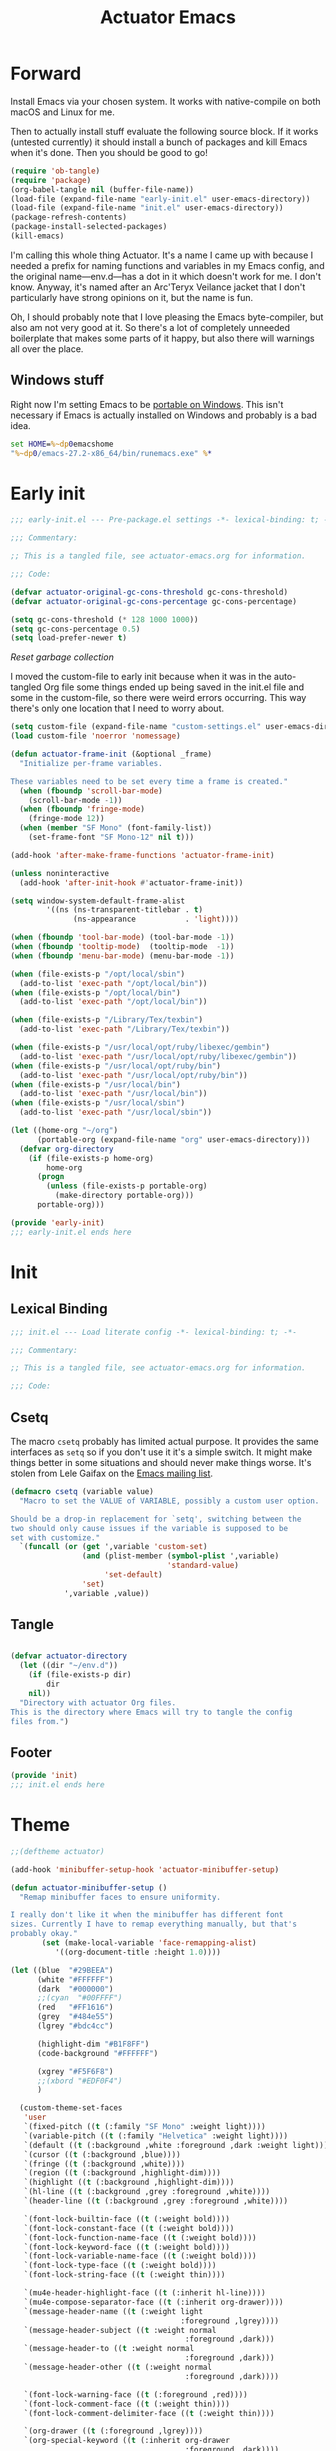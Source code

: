 #+title: Actuator Emacs
#+startup: contents
#+property: header-args :tangle (expand-file-name "init.el" user-emacs-directory) :comments link

* Forward
Install Emacs via your chosen system. It works with native-compile on both macOS and Linux for me.

Then to actually install stuff evaluate the following source block. If it works (untested currently) it should install a bunch of packages and kill Emacs when it's done. Then you should be good to go!

#+begin_src emacs-lisp :tangle no
  (require 'ob-tangle)
  (require 'package)
  (org-babel-tangle nil (buffer-file-name))
  (load-file (expand-file-name "early-init.el" user-emacs-directory))
  (load-file (expand-file-name "init.el" user-emacs-directory))
  (package-refresh-contents)
  (package-install-selected-packages)
  (kill-emacs)
#+end_src

I'm calling this whole thing Actuator. It's a name I came up with because I needed a prefix for naming functions and variables in my Emacs config, and the original name---env.d---has a dot in it which doesn't work for me. I don't know. Anyway, it's named after an Arc'Teryx Veilance jacket that I don't particularly have strong opinions on it, but the name is fun.

Oh, I should probably note that I love pleasing the Emacs byte-compiler, but also am not very good at it. So there's a lot of completely unneeded boilerplate that makes some parts of it happy, but also there will warnings all over the place.

** Windows stuff
:PROPERTIES:
:CREATED: [2022-03-03 Thu 08:55]
:END:

Right now I'm setting Emacs to be [[https://www.emacswiki.org/emacs/EmacsPortableApp][portable on Windows]]. This isn't necessary if Emacs is actually installed on Windows and probably is a bad idea.

#+begin_src bat :tangle (if (eq system-type 'windows-nt) (expand-file-name "../emacs.bat" invocation-directory) "no")
  set HOME=%~dp0emacshome
  "%~dp0/emacs-27.2-x86_64/bin/runemacs.exe" %*
#+end_src

* Early init
:PROPERTIES:
:header-args: :tangle (expand-file-name "early-init.el" user-emacs-directory) :comments link :mkdirp yes
:END:

#+begin_src emacs-lisp :comments no
  ;;; early-init.el --- Pre-package.el settings -*- lexical-binding: t; -*-

  ;;; Commentary:

  ;; This is a tangled file, see actuator-emacs.org for information.

  ;;; Code:
#+end_src

#+begin_src emacs-lisp
  (defvar actuator-original-gc-cons-threshold gc-cons-threshold)
  (defvar actuator-original-gc-cons-percentage gc-cons-percentage)

  (setq gc-cons-threshold (* 128 1000 1000))
  (setq gc-cons-percentage 0.5)
  (setq load-prefer-newer t)
#+end_src

[[*Reset garbage collection][Reset garbage collection]]

I moved the custom-file to early init because when it was in the auto-tangled Org file some things ended up being saved in the init.el file and some in the custom-file, so there were weird errors occurring. This way there's only one location that I need to worry about.

#+begin_src emacs-lisp
  (setq custom-file (expand-file-name "custom-settings.el" user-emacs-directory))
  (load custom-file 'noerror 'nomessage)
#+end_src

#+begin_src emacs-lisp
  (defun actuator-frame-init (&optional _frame)
    "Initialize per-frame variables.

  These variables need to be set every time a frame is created."
    (when (fboundp 'scroll-bar-mode)
      (scroll-bar-mode -1))
    (when (fboundp 'fringe-mode)
      (fringe-mode 12))
    (when (member "SF Mono" (font-family-list))
      (set-frame-font "SF Mono-12" nil t)))

  (add-hook 'after-make-frame-functions 'actuator-frame-init)

  (unless noninteractive
    (add-hook 'after-init-hook #'actuator-frame-init))
#+end_src

#+begin_src emacs-lisp
  (setq window-system-default-frame-alist
          '((ns (ns-transparent-titlebar . t)
                (ns-appearance           . 'light))))
#+end_src

#+begin_src emacs-lisp
  (when (fboundp 'tool-bar-mode) (tool-bar-mode -1))
  (when (fboundp 'tooltip-mode)  (tooltip-mode  -1))
  (when (fboundp 'menu-bar-mode) (menu-bar-mode -1))
#+end_src

#+begin_src emacs-lisp :tangle no
  (when (file-exists-p "/opt/local/sbin")
    (add-to-list 'exec-path "/opt/local/bin"))
  (when (file-exists-p "/opt/local/bin")
    (add-to-list 'exec-path "/opt/local/bin"))

  (when (file-exists-p "/Library/Tex/texbin")
    (add-to-list 'exec-path "/Library/Tex/texbin"))

  (when (file-exists-p "/usr/local/opt/ruby/libexec/gembin")
    (add-to-list 'exec-path "/usr/local/opt/ruby/libexec/gembin"))
  (when (file-exists-p "/usr/local/opt/ruby/bin")
    (add-to-list 'exec-path "/usr/local/opt/ruby/bin"))
  (when (file-exists-p "/usr/local/bin")
    (add-to-list 'exec-path "/usr/local/bin"))
  (when (file-exists-p "/usr/local/sbin")
    (add-to-list 'exec-path "/usr/local/sbin"))
#+end_src

#+begin_src emacs-lisp
  (let ((home-org "~/org")
        (portable-org (expand-file-name "org" user-emacs-directory)))
    (defvar org-directory
      (if (file-exists-p home-org)
          home-org
        (progn
          (unless (file-exists-p portable-org)
            (make-directory portable-org)))
        portable-org)))
#+end_src

#+begin_src emacs-lisp :comments no
  (provide 'early-init)
  ;;; early-init.el ends here
#+end_src

* Init
:PROPERTIES:
:header-args: :tangle (expand-file-name "init.el" user-emacs-directory) :comments link :mkdirp yes
:END:
** Lexical Binding
#+begin_src emacs-lisp :comments no
  ;;; init.el --- Load literate config -*- lexical-binding: t; -*-

  ;;; Commentary:

  ;; This is a tangled file, see actuator-emacs.org for information.

  ;;; Code:
#+end_src

** Csetq
The macro ~csetq~ probably has limited actual purpose. It provides the same interfaces as ~setq~ so if you don't use it it's a simple switch. It might make things better in some situations and should never make things worse. It's stolen from Lele Gaifax on the [[https://lists.gnu.org/archive/html/help-gnu-emacs/2015-12/msg00097.html][Emacs mailing list]].

#+begin_src emacs-lisp
  (defmacro csetq (variable value)
    "Macro to set the VALUE of VARIABLE, possibly a custom user option.

  Should be a drop-in replacement for `setq', switching between the
  two should only cause issues if the variable is supposed to be
  set with customize."
    `(funcall (or (get ',variable 'custom-set)
                  (and (plist-member (symbol-plist ',variable)
                                     'standard-value)
                       'set-default)
                  'set)
              ',variable ,value))
#+end_src

** Tangle
:PROPERTIES:
:CREATED:  [2022-01-10 Mon 14:14]
:END:

#+begin_src emacs-lisp

  (defvar actuator-directory
    (let ((dir "~/env.d"))
      (if (file-exists-p dir)
          dir
      nil))
    "Directory with actuator Org files.
  This is the directory where Emacs will try to tangle the config
  files from.")
#+end_src

** Footer
#+begin_src emacs-lisp
  (provide 'init)
  ;;; init.el ends here
#+end_src

* Theme
:LOGBOOK:
- Refiled on [2022-02-21 Mon 17:29]
:END:
#+begin_src emacs-lisp
  ;;(deftheme actuator)

  (add-hook 'minibuffer-setup-hook 'actuator-minibuffer-setup)

  (defun actuator-minibuffer-setup ()
    "Remap minibuffer faces to ensure uniformity.

  I really don't like it when the minibuffer has different font
  sizes. Currently I have to remap everything manually, but that's
  probably okay."
         (set (make-local-variable 'face-remapping-alist)
            '((org-document-title :height 1.0))))

  (let ((blue  "#29BEEA")
        (white "#FFFFFF")
        (dark  "#000000")
        ;;(cyan  "#00FFFF")
        (red   "#FF1616")
        (grey  "#484e55")
        (lgrey "#bdc4cc")

        (highlight-dim "#B1F8FF")
        (code-background "#FFFFFF")

        (xgrey "#F5F6F8")
        ;;(xbord "#EDF0F4")
        )

    (custom-theme-set-faces
     'user
     `(fixed-pitch ((t (:family "SF Mono" :weight light))))
     `(variable-pitch ((t (:family "Helvetica" :weight light))))
     `(default ((t (:background ,white :foreground ,dark :weight light))))
     `(cursor ((t (:background ,blue))))
     `(fringe ((t (:background ,white))))
     `(region ((t (:background ,highlight-dim))))
     `(highlight ((t (:background ,highlight-dim))))
     `(hl-line ((t (:background ,grey :foreground ,white))))
     `(header-line ((t (:background ,grey :foreground ,white))))

     `(font-lock-builtin-face ((t (:weight bold))))
     `(font-lock-constant-face ((t (:weight bold))))
     `(font-lock-function-name-face ((t (:weight bold))))
     `(font-lock-keyword-face ((t (:weight bold))))
     `(font-lock-variable-name-face ((t (:weight bold))))
     `(font-lock-type-face ((t (:weight bold))))
     `(font-lock-string-face ((t (:weight thin))))

     `(mu4e-header-highlight-face ((t (:inherit hl-line))))
     `(mu4e-compose-separator-face ((t (:inherit org-drawer))))
     `(message-header-name ((t (:weight light
                                        :foreground ,lgrey))))
     `(message-header-subject ((t :weight normal
                                         :foreground ,dark)))
     `(message-header-to ((t :weight normal
                                         :foreground ,dark)))
     `(message-header-other ((t (:weight normal
                                         :foreground ,dark))))

     `(font-lock-warning-face ((t (:foreground ,red))))
     `(font-lock-comment-face ((t (:weight thin))))
     `(font-lock-comment-delimiter-face ((t (:weight thin))))

     `(org-drawer ((t (:foreground ,lgrey))))
     `(org-special-keyword ((t (:inherit org-drawer
                                         :foreground ,dark))))
     `(org-ellipsis ((t (:foreground ,lgrey))))
     `(org-block ((t (:background ,code-background :extend t))))
     `(org-block-begin-line ((t :inherit org-block)))
     `(link ((t :foreground ,dark
                :underline t)))
     `(org-document-title ((t :foreground ,dark
                               :height 220)))
     `(org-level-1 ((t :weight bold)))
     `(org-done ((t :foreground ,lgrey
                    :weight bold)))
     `(org-headline-done ((t :foreground ,grey)))
     `(org-todo ((t :foreground ,red
                    :weight bold)))
     `(org-special-keyword ((t :foreground ,grey)))

     `(org-date ((t :foreground ,dark
                    :underline t)))

     `(pulse-highlight-start-face ((t :background ,red)))

     ;; `(dired-filename ((t :foreground red)))
     ;; `(dired-header ((t :foreground red)))
     ;; `(dired-hide-details-information ((t :foreground red)))
     ;; `(dired-hide-details-detail ((t :foreground red)))
     ;; `(dired-ignored ((t :foreground red)))
     ;; `(dired-broken-symlink ((t :foreground red)))
     ;; `(dired-directory ((t :foreground red)))
     ;; `(dired-symlink ((t :foreground red)))

     ;; `(elfeed-search-date-face ((t :foreground red)))
     ;; `(elfeed-search-title-face ((t :foreground red)))
     ;; `(elfeed-search-unread-title-face ((t :foreground red)))
     ;; `(elfeed-search-last-update-face ((t :foreground red)))
     ;; `(elfeed-search-feed-face ((t :foreground red)))
     ;; `(elfeed-search-tag-face ((t :foreground red)))

     `(elfeed-search-unread-count-face ((t :foreground ,white)))

     `(ivy-current-match ((t (:background ,grey :foreground ,white :extend t))))
     `(minibuffer-prompt ((t (:inherit default))))
     `(isearch ((t (:background ,lgrey))))
     ;; `(show-paren-match ((t (:background ,lgrey))))
     ;; `(show-paren-match-expression ((t (:background ,lgrey))))
     ;; `(show-paren-mismatch ((t (:background ,lgrey))))
     ;; `(magit-section-heading ((t (:background ,lgrey))))
     ;; `(magit-section-highlight ((t (:background ,lgrey))))

     `(mode-line ((t (:box (:line-width 7
                                        :color ,grey)
                           ;;:underline nil
                           ;;:overline ,xbord
                           :foreground ,white
                           :background ,grey
                           ;;:inherit variable-pitch
                           :height 110))))
     `(mode-line-inactive ((t (:inherit mode-line
                               :foreground ,lgrey
                               :background ,xgrey
                               :box (:line-width 7 :color, xgrey)))))

     `(mode-line-highlight ((t (:box (:line-width 7
                                      :color ,grey)
                                :background ,grey
                                :foreground ,white))))
     `(eshell-prompt ((t :foreground ,dark
                         :weight bold)))


     ))

  ;;(provide-theme 'actuator)
#+end_src

* Switches

#+begin_src emacs-lisp
  (define-key key-translation-map (kbd "<mouse-8>") (kbd "<XF86Back>"))
  (define-key key-translation-map (kbd "<mouse-9>") (kbd "<XF86Forward>"))
  ;;(define-key key-translation-map (kbd "<wheel-left>") (kbd "<XF86Back>"))
  ;;(define-key key-translation-map (kbd "<wheel-right>") (kbd "<XF86Forward>"))
#+end_src

#+begin_src emacs-lisp
  (global-unset-key (kbd "<pinch>"))
#+end_src

#+begin_src emacs-lisp
  (csetq redisplay-skip-fontification-on-input t)
  (csetq completions-detailed t)
  (csetq completions-format 'one-column)
  (csetq next-error-message-highlight 'keep)
  (csetq fast-but-imprecise-scrolling t)
  (csetq tab-first-completion 'word)
  (csetq tab-always-indent 'complete)
  (csetq save-place-abbreviate-file-names t)
  (csetq dired-do-revert-buffer t)
  (csetq abbrev-suggest t)
  (csetq calc-make-windows-dedicated t)
  (csetq image-dired-thumb-visible-marks t)
#+end_src

#+begin_src emacs-lisp
  (csetq view-read-only t)           ; Open read-only files in view mode
  (global-unset-key (kbd "C-z"))     ; Disable suspend keybinding
  (csetq window-combination-resize t) ; Split windows so that it's proportional-ish
  (csetq undo-limit (* 10 1024 1024)) ; Set a high undo limit (bytes)
  (global-unset-key (kbd "<C-wheel-down>")) ; I hate scroll-resizing fonts
  (global-unset-key (kbd "<C-wheel-up>"))
  (csetq help-window-select t)            ; Select help window by default, so it's easy
                                          ; to kill
  (defvar help-mode-map)
  (with-eval-after-load 'help-mode
    (define-key help-mode-map (kbd "<mouse-8>") #'help-go-back) ; Mouse back and forward buttons
    (define-key help-mode-map (kbd "<mouse-9>") #'help-go-forward))
  (csetq jit-lock-defer-time 0)           ; Defer doing font lock if there's input pending
  (csetq use-short-answers t)
  (global-set-key (kbd "M-o") #'other-window) ; M-o is otherwise unused
  (delete-selection-mode +1)                   ; Delete selection instead of be confusing
  (midnight-mode t) ; Run stuff at a random morning cycle
  (csetq sentence-end-double-space nil)         ; Single space FTW
  (set-language-environment "UTF-8")            ; This is all that's needed to ensure UTF-8
  (add-hook 'before-save-hook 'whitespace-cleanup) ; Remove trailing spaces and most blank lines at the end
  (csetq indent-tabs-mode nil)            ; Never insert tabs with tab key
  (csetq require-final-newline t)
  (save-place-mode +1) ; Save the place the point lived in
  (csetq find-file-visit-truename nil) ; Don't resolve symlinks
  (csetq confirm-kill-emacs 'y-or-n-p) ; Ensures there is a confirmation
  (put 'narrow-to-region 'disabled nil) ; I don't use this though
  (put 'narrow-to-defun  'disabled nil) ; I don't use this either
  (add-hook 'after-save-hook
            #'executable-make-buffer-file-executable-if-script-p) ; CHMOD scripts on save. Doesn't work on tangle
  ;;(global-set-key (kbd "s-z") #'undo-only)
  ;;(global-set-key (kbd "s-Z") #'undo-redo)
  (csetq bookmark-save-flag 1)            ; Save every time
  (csetq bookmark-set-fringe-mark nil)    ; Those marks drive me mad
  (csetq frame-resize-pixelwise t)        ; Allow resize by pixels, not just columns or rows
  (csetq frame-inhibit-implied-resize t)  ; The frame isn't resized when the contents are
  (global-set-key (kbd "M-=") #'count-words) ; Dumb count words
  (blink-cursor-mode -1)                     ; Remove blink
  (csetq cursor-type 'box)
  (csetq scroll-conservatively 101) ; Move the buffer just enough to display point, but no more
  (csetq scroll-margin 3)           ; Scroll when the point hits the edge of the screen if 0
  (csetq mouse-wheel-scroll-amount '(1))  ; I should fancify this
  (csetq inhibit-startup-message t)       ; No startup message
  (csetq initial-scratch-message "")      ; No scratch message
  (when (executable-find "mdfind")
    (csetq locate-command "mdfind"))
  (show-paren-mode +1) ; Show paren-friends
  (electric-pair-mode +1) ; Make closing parens
  (csetq blink-matching-paren nil)
  (csetq show-paren-delay 0)
  (csetq show-paren-style 'mixed)
  (csetq epg-pinentry-mode 'loopback)     ; Loopback allows Emacs to request passwords in the minibuffer I think
  (csetq package-native-compile t)        ; Allow native compiled packages
  ;;(csetq switch-to-buffer-preserve-window-point t) ;
  ;;(csetq bookmark-fontify nil)
  (csetq sort-fold-case t)                ; Sort regardless of case
  (csetq disabled-command-function 'ignore) ; Don't yell when doing stuff that's been disabled
  (csetq bidi-paragraph-direction 'left-to-right) ; This way is faster to process if you never use other paragraph directions
  (csetq bidi-inhibit-bpa t)
  (global-so-long-mode +1) ; Fancy hooks to deal with big files.
  (csetq proced-auto-update-flag t)       ; Auto-update proced
  (csetq create-lockfiles nil)            ; Lockfiles are bad news
  (csetq image-use-external-converter t)
  (remove-hook 'after-save-hook 'rmail-after-save-hook) ; I don't use rmail
 #+end_src

* Drop-in functions
** Unfill paragraph

#+begin_src emacs-lisp
  (defun actuator-unfill-paragraph ()
    "Does the opposite of filling a paragraph.

  This technically causes it to wrap only at a really huge number.
  It should be safe in most instances, but Emacs does have some
  issues with really long lines, so if you run this on a really,
  really huge paragraph, you might be sorry."

    (interactive)
    (let ((fill-column most-positive-fixnum))
      (fill-paragraph)))

  (global-set-key (kbd "C-M-q") #'actuator-unfill-paragraph)
#+end_src

** Just one space

#+begin_src emacs-lisp
  (defun actuator-maybe-just-one-space ()
    "Insert just one space, killing all other whitespace."
    (interactive)
    (just-one-space -1)
      (when (and (looking-at ")")
               (looking-back ") " nil))
          (delete-char -1)))

  (global-set-key (kbd "M-/") #'actuator-maybe-just-one-space)
#+end_src

** Copy sentence
:PROPERTIES:
:CREATED:  [2022-02-08 Tue 19:18]
:END:

#+begin_src emacs-lisp
  (defun actuator-kill-ring-save ()
    "Save the entire sentence to the kill ring."
    (interactive)
    (cond ((region-active-p)
           (kill-ring-save (region-beginning) (region-end)))
          ((derived-mode-p 'text-mode)
            (save-excursion
              (backward-sentence)
              (mark-end-of-sentence nil)
              (copy-region-as-kill nil nil t)))
          ((derived-mode-p 'prog-mode)
           (save-excursion
             (backward-sexp)
             (backward-char)
           (mark-sexp nil t)
           (copy-region-as-kill nil nil t)))))

  (global-set-key (kbd "M-w") #'actuator-kill-ring-save)
#+end_src

** Change word case
:PROPERTIES:
:CREATED:  [2022-01-28 Fri 11:48]
:END:

[[https://christiantietze.de/posts/2021/03/change-case-of-word-at-point/][Change Case of Word at Point in Emacs, But for Real This Time • Christian Tietze]]

#+begin_src emacs-lisp
  (defun actuator-capitalize-word-at-point ()
    "A replacement which operates on the entire word."
    (interactive)
    (actuator-word-boundary-at-point-or-region #'actuator-capitalize-region))

  (defun actuator-downcase-word-at-point ()
    "A replacement which operates on the entire word."
    (interactive)
    (actuator-word-boundary-at-point-or-region #'downcase-region))

  (defun actuator-upcase-word-at-point ()
    "A replacement which operates on the entire word."
    (interactive)
    (actuator-word-boundary-at-point-or-region #'upcase-region))

  (defun actuator-capitalize-region (beginning end)
    "Downcases then capitalizes between BEGINNING and END only.
  The default capitalization function upcases the first characters
  in the word. This replacement first downcases the word and then
  capitalizes it, which is really what you want."
    (downcase-region beginning end)
    (upcase-initials-region beginning end))

  (defun actuator-word-boundary-at-point-or-region (&optional callback)
    "Return the boundary of the word at point, or region, if any.
  Forwards the points to CALLBACK as (CALLBACK p1 p2), if present.

  Entirely lifted form Christian Tietze, who modified it from Xah Lee.
  https://christiantietze.de/posts/2021/03/change-case-of-word-at-point/
  http://ergoemacs.org/emacs/modernization_upcase-word.html"

    (let ((deactivate-mark nil)
          beginning end)
      (if (use-region-p)
          (setq beginning (region-beginning)
                end (region-end))
        (save-excursion
          (skip-chars-backward "[:alpha:]")
          (setq beginning (point))
          (skip-chars-forward "[:alpha:]")
          (setq end (point))))
      (when callback
        (funcall callback beginning end))
      (list beginning end)))

  (global-set-key (kbd "M-c") #'actuator-capitalize-word-at-point)
  (global-set-key (kbd "M-u") #'actuator-upcase-word-at-point)
  (global-set-key (kbd "M-l") #'actuator-downcase-word-at-point)
#+end_src

** Find-definitions
:PROPERTIES:
:CREATED:  [2022-02-19 Sat 11:05]
:END:

#+begin_src emacs-lisp
  (eval-when-compile
    (declare-function org-babel-tangle-jump-to-org "ob-tangle" nil)
    (declare-function xref-find-definitions "xref" (identifier)))

  (defun actuator-jump-to-correct-location ()
    "Replacement for `xref-find-definitions' to be org-aware.

  This function attempts to jump to the Org source file if it
  exists and falls back on xref if that fails. Should be a drop-in
  replacement."
    (interactive)
    (require 'ob-tangle)
    (require 'xref)
    (condition-case nil
        (org-babel-tangle-jump-to-org)
      (error
       (call-interactively #'xref-find-definitions))))
  (global-set-key (kbd "M-.") #'actuator-jump-to-correct-location)
#+end_src

* Org-mode
** Agenda
#+begin_src emacs-lisp
  (eval-when-compile
    (declare-function org-agenda-todo-yesterday "org-agenda" (&optional arg)))

  (with-eval-after-load 'org-agenda
    (defvar org-agenda-mode-map)
    (define-key org-agenda-mode-map (kbd "T") #'org-agenda-todo-yesterday))
#+end_src
* Savehist
#+begin_src emacs-lisp
  (csetq history-length 10000)
  (csetq history-delete-duplicates t)
  (csetq message-log-max 10000)
#+end_src

#+begin_src emacs-lisp
  (csetq savehist-save-minibuffer-history t)
  (csetq savehist-additional-variables
         '(bookmark-history
           buffer-name-history
           command-history
           compile-command
           compile-history
           extended-command-history
           file-name-history
           file-name-history
           global-mark-ring
           Info-history-list
           kill-ring
           kmacro-ring
           last-kbd-macro
           mark-ring
           minibuffer-history
           occur-collect-regexp-history
           org-agenda-search-history
           org-clock-history
           org-clock-stored-history
           org-link--history
           org-link--insert-history
           org-mark-ring
           org-read-date-history
           org-refile-cache
           org-refile-history
           org-table-formula-history
           org-tags-history
           query-replace-history
           regexp-search-ring
           register-alist
           savehist-minibuffer-history-variables
           search-ring
           shell-command-history))

  (savehist-mode)
#+end_src

Interprogram paste can cause [[https://github.com/syl20bnr/spacemacs/issues/9409][issues]] if it saves too much, setting it to an integer or nil limits it.

#+begin_src emacs-lisp
  (csetq save-interprogram-paste-before-kill 100)
#+end_src

Unpropertizing the kill ring is [[https://emacs.stackexchange.com/questions/4187/strip-text-properties-in-savehist][good for the kill ring]].

#+begin_src emacs-lisp
  (defun actuator-unpropertize-kill-ring ()
    "Remove properties from items in the kill ring.

  Text stored in the kill ring is kept propertized; faces that
  apply to it should be correctly applied on yank. That can vastly
  increase the size of the kill ring, causing it to go from no big
  deal to a rather substantial issue if you try to persist the kill
  ring. This removes properties, which makes the kill ring lossy in
  a fashion, but means that saving huge numbers of kill ring items
  to disk should no longer cause weird issues."
    (setq kill-ring (mapcar 'substring-no-properties kill-ring)))

  (add-hook 'savehist-save-hook #'actuator-unpropertize-kill-ring)
#+end_src

* Autorevert
Autorevert via notify is supposed to be much lower power than polling. It should work by default, but on Arch you need to install inotify-tools or it does not work at all.

#+begin_src emacs-lisp
  (global-auto-revert-mode +1)
  ;;(csetq auto-revert-avoid-polling t)
  (csetq global-auto-revert-non-file-buffers t)
  (csetq auto-revert-verbose t)
  (csetq auto-revert-check-vc-info nil)
#+end_src

* Minibuffer

#+begin_src emacs-lisp
  (csetq read-minibuffer-restore-windows nil)
#+end_src

#+begin_src emacs-lisp
  (defun actuator-minibuffer-normalize-face-height ()
    "Reset faces in the minibuffer to be the default height."

    (set (make-local-variable 'face-remapping-alist)
         '((org-document-title :height 1.0))))

  (add-hook 'minibuffer-setup-hook #'actuator-minibuffer-normalize-face-height)
#+end_src
* Hippie Expand

#+begin_src emacs-lisp
  (csetq dabbrev-case-distinction t)
  (csetq dabbrev-case-fold-search t)
  (csetq dabbrev-case-replace t)
#+end_src

#+begin_src emacs-lisp
  (with-eval-after-load 'hippie-exp
    (require 'dabbrev))
#+end_src

#+begin_src emacs-lisp
  (csetq hippie-expand-verbose t)
  (csetq hippie-expand-try-functions-list
         '(try-expand-all-abbrevs
           try-expand-dabbrev-visible
           try-expand-dabbrev
           try-expand-dabbrev-all-buffers
           try-expand-dabbrev-from-kill
           try-complete-file-name-partially
           try-complete-file-name
           try-expand-line
           try-complete-lisp-symbol-partially
           try-complete-lisp-symbol
           try-expand-list
           try-expand-list-all-buffers
           try-expand-whole-kill
           try-expand-line-all-buffers))
  (global-set-key (kbd "<M-SPC>") #'hippie-expand)
#+end_src

- try-complete-lisp-symbol has a lot of completions
- try-expand-line-all-buffers is very slow

#+begin_src emacs-lisp
  (defun actuator-hippie-unexpand ()
    "Remove an expansion without having to loop around."
    (interactive)
    (hippie-expand 0))
  (global-set-key (kbd "M-S-SPC") #'actuator-hippie-unexpand)
#+end_src

* Open org-links in new window or not
#+begin_src emacs-lisp
  (csetq org-link-frame-setup '((vm . vm-visit-folder-other-frame)
                                (vm-imap . vm-visit-imap-folder-other-frame)
                                (gnus . org-gnus-no-new-news)
                                (file . find-file)))
#+end_src
* Diary
#+begin_src emacs-lisp
  (csetq diary-file (expand-file-name "diary" org-directory))
  (csetq calendar-date-style 'iso)
  (csetq org-agenda-insert-diary-strategy 'top-level)
  (csetq org-agenda-include-diary t)
#+end_src

#+begin_src emacs-lisp
  (unless (file-exists-p diary-file)
    (make-empty-file diary-file t))
#+end_src
* Capture Templates
#+begin_src emacs-lisp
  (defvar org-capture-templates)
#+end_src

#+begin_src emacs-lisp
  (csetq org-capture-use-agenda-date t)
#+end_src

#+begin_src emacs-lisp
  (with-eval-after-load 'org-capture
    (add-to-list 'org-capture-templates
                 `("t" "Todo" entry
                   (file "inbox.org")
                   "* TODO %?"
                   :empty-lines 1)))
#+end_src

#+begin_src emacs-lisp
  (with-eval-after-load 'org-capture
    (defun actuator-date-stamp ()

      (format-time-string "%A %-e %B %Y %H:%M %Z"))

    (add-to-list 'org-capture-templates
                 `("j" "Journal" entry
                   (file+olp+datetree "journal.org.gpg")
                   "* %(actuator-date-stamp)\n%?"
                   :empty-lines 1)))
#+end_src

#+begin_src emacs-lisp
  (with-eval-after-load 'org-capture
    (add-to-list 'org-capture-templates
                 `("n" "Note" entry
                   (file "inbox.org")
                   "* Note for %U \n- %?"
                   :empty-lines 1)))
#+end_src

#+begin_src emacs-lisp
  (with-eval-after-load 'org-capture
    (add-to-list 'org-capture-templates
                 `("i" "Inventory" entry
                   (file+headline "inventory.org" "Item")
                   "* %^{Name}\n:PROPERTIES:\n:PURCHASED_DATE: %^u\n:END:\n%^{PRICE}p%^{HOME_LOCATION}p%^{PURCHASED_LOCATION}p%^{PROVIDES}p%?"
                   :empty-lines 1
                   :kill-buffer t)))
#+end_src

#+begin_src emacs-lisp
  (with-eval-after-load 'org-capture
    (add-to-list 'org-capture-templates
                 '("s" "Shopping" entry
                   (file+headline "shopping.org" "Unapproved")
                   "* %^{Generic item}"
                   :empty-lines 1
                   :kill-buffer)))
#+end_src


#+begin_src emacs-lisp
  (with-eval-after-load 'org-capture
    (add-to-list 'org-capture-templates
                 '("b" "Book" table-line
                   (file+headline "books.org" "Read list")
                   "|%u|%^{Title}|%^{Author}|%^{Series} %^{Number}|%^{Year}|%^{Rating|Bad|Good|Great}|"
                   )))
#+end_src

#+begin_src emacs-lisp
  (with-eval-after-load 'org-capture
    (add-to-list 'org-capture-templates
                 '("m" "Media" entry
                   (file+headline "media.org" "Media")
                   "|%u|%^{Title}|%^{Series} %^{Number}|%^{Year}|%^{Rating|Bad|Good|Great}|"
                 )))
#+end_src
* Calendar

#+begin_src emacs-lisp
  (defun actuator-set-location (location)

    (cond ((string-equal (downcase location) "calgary")
           (csetq calendar-latitude [51 02 north])
           (csetq calendar-longitude [114 03 west])
           (csetq calendar-location-name "Calgary"))
          ((string-equal (downcase location)"st. john's")
           (csetq calendar-latitude [47 28 north])
           (csetq calendar-longitude [52 47 west])
           (csetq calendar-location-name "St. John's"))
          (t
           (error "Bad location set"))))

  (actuator-set-location "Calgary")
#+end_src

#+begin_src emacs-lisp
  (defun actuator-calendar-mode-line-entry (command echo &optional key string)
    "Return a propertized string for `calendar-mode-line-format'.
  COMMAND is a command to run, ECHO is the help-echo text, KEY
  is COMMAND's keybinding, STRING describes the binding.

  This version of this function does not display the keybinding for
  the COMMAND, which was unneeded and hard to theme correctly."
    (propertize (or key
                    (capitalize (format "%s" string)))
                'help-echo (format "mouse-1: %s" echo)
                'mouse-face 'mode-line-highlight
                'keymap (make-mode-line-mouse-map 'mouse-1 command)))

  (advice-add 'calendar-mode-line-entry :override #'actuator-calendar-mode-line-entry)
#+end_src

#+begin_src emacs-lisp
  (csetq calendar-date-style 'iso)
  (csetq calendar-offset -1)
#+end_src

* Recentf

#+begin_src emacs-lisp
    (eval-when-compile
      (declare-function recentf-open-files "recentf")
                       (declare-function recentf-cleanup "recentf"))
    (global-set-key (kbd "C-x C-r") #'recentf-open-files)
    (csetq recentf-max-saved-items 1000)
    (csetq recentf-auto-cleanup 'never)
    (csetq recentf-exclude `("^/\\(?:ssh\\|su\\|sudo\\)?:"
                             "/var/folders/"
                             ,user-emacs-directory))
    (add-hook 'midnight-hook #'recentf-cleanup)
    (recentf-mode +1)
#+end_src

* Eliminate frame title
#+begin_src emacs-lisp
  (csetq ns-use-proxy-icon nil)
  (csetq frame-title-format
         '((:eval (when (buffer-file-name)
                    (abbreviate-file-name default-directory)))
           "%b"))
#+end_src

* Delete by Moving to Trash
[[elfeed:christiantietze.de#tag:christiantietze.de,2021-06-21:/posts/2021/06/emacs-trash-file-macos/][Trash File from Emacs with Put-Back Enabled on macOS]]

#+begin_src emacs-lisp
  (when (executable-find "trash")
    (csetq delete-by-moving-to-trash t))

  (let ((trash "~/.Trash"))
    (when (file-exists-p trash)
      (csetq trash-directory "~/.Trash")))

  (defun system-move-file-to-trash (path)
    "Moves file at PATH to the Trash according to `move-file-to-trash'.

    On macOS relies on the command-line utility 'trash' to be installed."
    (shell-command (concat "trash -vF \"" path "\""
                           "| sed -e 's/^/Trashed: /'")
                   nil ;; Name of output buffer
                   "*Trash Error Buffer*"))
#+end_src

* Org
#+begin_src emacs-lisp
  ;; (defvar org-directory (when (file-exists-p
  ;;                              (expand-file-name "~/org"))
  ;;                         (expand-file-name "~/org")))
#+end_src

#+begin_src emacs-lisp :tangle no
  (run-with-idle-timer 60 t #'org-save-all-org-buffers)
#+end_src

#+begin_src emacs-lisp
  (declare-function org-save-all-org-buffers "org" nil)
  (add-function :after after-focus-change-function
                #'actuator-org-save-all-org-buffers)
  (defun actuator-org-save-all-org-buffers ()
    (when (fboundp 'org)
      (org-save-all-org-buffers)))
#+end_src

#+begin_src emacs-lisp
  (with-eval-after-load 'org
    (require 'org-id))
  (csetq org-id-locations-file (expand-file-name "org-id-locations.el" user-emacs-directory))
  (csetq org-id-track-globally t)
#+end_src

#+begin_src emacs-lisp
  (with-eval-after-load 'org
    (define-key org-mode-map (kbd "C-c d") #'org-decrypt-entry))
#+end_src

#+begin_src emacs-lisp
  (global-set-key (kbd "C-c C-x C-o") #'org-clock-out)
#+end_src

The first item "+TODO=\"PROJECT\"" tells Org to look for a TODO keyword called "PROJECT" to match projects. The escaped quotes are needed.

#+begin_src emacs-lisp
    (csetq org-stuck-projects
           '("+TODO=\"PROJECT\"" ("TODO" "NEXT") nil ""))
#+end_src

#+begin_src emacs-lisp
  ;;(csetq org-archive-save-context-info '(time file olpath todo))
#+end_src

#+begin_src emacs-lisp
  (csetq org-publish-timestamp-directory (expand-file-name "org-timestamps/" user-emacs-directory))
#+end_src

#+begin_src emacs-lisp
 (defvar org-agenda-custom-commands)
  (with-eval-after-load 'org-agenda
    (add-to-list 'org-agenda-custom-commands
                 '("u" "Unscheduled TODOs"
                   ((todo ""
                          ((org-agenda-overriding-header "\nUnscheduled TODOs")
                           (org-agenda-skip-function
                            '(org-agenda-skip-entry-if
                              'timestamp 'todo '("WAITING" "NEXT" "SOMEDAY" "PROJECT" "DONE" "CANCELLED")))
                           (org-agenda-sorting-strategy '((todo tsia-up alpha-up))))))))

    (add-to-list 'org-agenda-custom-commands
                 '("b" "Purchase List" tags "+buy"
                   ((org-overriding-columns-format "%20ITEM %PRICE")
                    (org-agenda-view-columns-initially t))))

    (add-to-list 'org-agenda-custom-commands
                 '("v" . "Recurring Views"))

    (add-to-list 'org-agenda-custom-commands
                 '("vd" "Daily View"
                   ((agenda "")
                    (todo "NEXT"))
                   ((org-agenda-span 'day))))

    (add-to-list 'org-agenda-custom-commands
                 '("vw" "Weekly View"
                   ((agenda "")
                    (todo "WAITING")
                    (todo "PROJECT")
                    (org-agenda-list-stuck-projects))
                   ((org-agenda-span 7)
                    (org-agenda-start-day "+0d")
                    (org-agenda-start-on-weekday nil)
                    (org-agenda-start-with-log-mode nil)
                    (org-agenda-start-with-clockreport-mode nil)
                    (org-agenda-use-time-grid nil)
                    (org-habit-show-habits nil))))

    (add-to-list 'org-agenda-custom-commands
                 '("vm" "Monthly View"
                   ((todo "SOMEDAY"))))

    (add-to-list 'org-agenda-custom-commands
                 '("A" "Candidate trees for archiving" tags "-NOARCHIVE"
                   ((org-agenda-overriding-header "Candidate tasks for archiving")
                    (org-agenda-skip-function 'actuator-skip-non-archivable-tasks))))

    (add-to-list 'org-agenda-custom-commands
                 '("p" "Daily Personal Mail"
                   ((agenda "")
                    (todo "TODO"))
                   ((org-agenda-span 'day)
                    (org-agenda-remove-tags t)
                    (org-habit-preceding-days 7)
                    (org-habit-following-days 3)
                    (org-agenda-block-separator nil)
                    (org-agenda-show-current-time-in-grid nil)
                    (org-agenda-start-with-log-mode nil)
                    (org-agenda-start-with-clockreport-mode nil))
                   ("~/agenda.html"))))
#+end_src

#+begin_src emacs-lisp
  (csetq org-agenda-files (expand-file-name "agenda" org-directory))
  (csetq org-use-fast-todo-selection 'expert)
  (csetq org-todo-keywords
         '((sequence "TODO(t)" "NEXT(n!)" "WAITING(w@)" "SOMEDAY(s!)" "PROJECT(p)" "|" "DONE(d!)" "CANCELLED(c@)")))
  (csetq org-agenda-window-setup 'current-window)
  (csetq org-agenda-restore-windows-after-quit t)
  (csetq org-agenda-span 7)
  (csetq org-agenda-todo-list-sublevels t)
  (csetq org-agenda-sticky t)
  (csetq org-agenda-dim-blocked-tasks t)
  (csetq org-list-indent-offset 1)
  (defvar org-outline-regexp)
  (csetq org-use-speed-commands
         (lambda () (and (looking-at org-outline-regexp) (looking-back "^\**" 5))))
  (csetq org-footnote-auto-adjust t)
  (csetq org-footnote-define-inline t)
  (csetq org-footnote-auto-label t)
  (csetq org-confirm-babel-evaluate nil)
  (csetq org-babel-results-keyword "results")
  (csetq org-edit-src-persistent-message nil)
  (csetq org-src-tab-acts-natively t)
  (csetq org-src-window-setup 'current-window)
  (csetq org-src-ask-before-returning-to-edit-buffer nil)
  (csetq org-src-fontify-natively t)
  (csetq org-tags-exclude-from-inheritance '("crypt"))
  (csetq org-crypt-key "geoff@mac.into.sh")
  (csetq org-agenda-window-setup 'current-window)
  (csetq org-habit-show-habits-only-for-today t)
  (csetq org-capture-bookmark t)
  (csetq org-hide-macro-markers t)
  (csetq org-reverse-note-order t)
  (csetq org-agenda-insert-diary-extract-time t)
  (csetq org-agenda-start-with-follow-mode nil)
  (csetq org-agenda-follow-indirect t)
  (csetq org-agenda-skip-scheduled-if-done t)
  (csetq org-agenda-skip-deadline-if-done t)
  (csetq org-agenda-skip-additional-timestamps-same-entry t)
  (csetq org-agenda-skip-timestamp-if-done nil)
  (csetq org-agenda-time-leading-zero t)
  (csetq org-agenda-current-time-string
         "Now - - - - - - -")
  (csetq org-agenda-time-grid
         '((daily today remove-match)
           (0600 0700 0800 0900 1000 1100
                 1200 1300 1400 1500 1600
                 1700 1800 1900 2000 2100)
           " ....." "-----------------"))
  (csetq org-agenda-diary-file (expand-file-name "diary.org" org-directory))
#+end_src

https://yiming.dev/blog/2018/03/02/my-org-refile-workflow/

#+begin_src emacs-lisp
    (defun actuator-opened-buffer-files ()
      "Return the list of files currently opened in Emacs."
      (delq nil
            (mapcar (lambda (x)
                      (if (and (buffer-file-name x)
                               (string-match "\\.org$"
                                             (buffer-file-name x)))
                          (buffer-file-name x)))
                    (buffer-list))))

  (defun actuator-org-refile-candidates ()
    "Collect all the `org-mode' files in the actuator-directory.

  Currently it only collects files that start with a lowercase
  letter, which is probably the wrong way to go about it, but I
  don't have any files that start with uppercase or numbers (this
  is on purpose) and that eliminates adding any autosave, backup or
  other weird files that might temporarily get caught by the
  refiler that I don't want. This would be an easy fix, but I'm not
  doing it."

     (directory-files actuator-directory t "^[a-z].*\\.org$"))

  (csetq org-refile-targets '((org-agenda-files               :maxlevel . 9)
                              (actuator-opened-buffer-files   :maxlevel . 9)
                              (actuator-org-refile-candidates :maxlevel . 9)))
#+end_src

#+begin_src emacs-lisp
  (add-hook 'org-after-refile-insert-hook #'save-buffer)
  (csetq org-refile-use-cache nil) ;; Change back if slow?
  (csetq org-refile-allow-creating-parent-nodes 'confirm)
  (csetq org-outline-path-complete-in-steps nil)
  (csetq org-refile-use-outline-path 'file)
#+end_src

#+begin_src emacs-lisp
  (csetq org-agenda-start-with-log-mode nil) ;;'(closed clock)
  (csetq org-agenda-start-with-clockreport-mode nil)
  (csetq org-agenda-columns-add-appointments-to-effort-sum t)
#+end_src

#+begin_src emacs-lisp
  (when (package-installed-p 'org-contrib)
    (eval-when-compile
      (declare-function ox-extras-activate "ox-extra"))
    (with-eval-after-load 'ox
      (require 'ox-extra)
      (ox-extras-activate '(ignore-headlines))))
#+end_src

#+begin_src emacs-lisp

  (eval-when-compile
    (declare-function org-agenda-earlier "org-agenda" (ARG))
    (declare-function org-agenda-later   "org-agenda" (ARG)))
  (with-eval-after-load 'org-agenda
    (defvar org-agenda-mode-map)
    (define-key org-agenda-mode-map (kbd "<mouse-8>") #'org-agenda-earlier)
    (define-key org-agenda-mode-map (kbd "<mouse-9>") #'org-agenda-later))
#+end_src

#+begin_src emacs-lisp
  (csetq org-agenda-todo-ignore-scheduled 'future)
  (csetq org-agenda-todo-ignore-deadlines 'far)
  (csetq org-agenda-todo-ignore-timestamp 'future)
  (csetq org-agenda-todo-ignore-with-date nil)
  (csetq org-agenda-tags-todo-honor-ignore-options t)
#+end_src

#+begin_src emacs-lisp
  (defun actuator-org-src-line-wrap-setup ()
    "Set truncate-lines-mode in org-source-editing buffers."
    (setq-local truncate-lines t))
  (add-hook 'org-src-mode-hook #'actuator-org-src-line-wrap-setup)
#+end_src

#+begin_src emacs-lisp
    (defvar org-default-properties)
  (eval-when-compile
    (declare-function org-indent-mode "org-indent"))

  (with-eval-after-load 'org
    (add-to-list 'org-default-properties "DIR")
    (add-to-list 'org-default-properties "header-args")
    (add-to-list 'org-global-properties
               '("Effort_ALL". "0 0:10 0:30 0:45 1:00 2:00 3:00 4:00"))
    (require 'org-habit)
    (when (package-installed-p 'org-contrib)
      (require 'org-checklist))
    (require 'org-crypt)
    (org-crypt-use-before-save-magic)
    (org-indent-mode +1)
    (org-babel-do-load-languages 'org-babel-load-languages
                                 '((emacs-lisp . t)
                                   (calc      . t)
                                   (sqlite    . t)
                                   (shell     . t))))
#+end_src

#+begin_src emacs-lisp
  (defvar package-selected-packages)
  (add-to-list 'package-selected-packages 'org)
  (add-to-list 'package-selected-packages 'org-contrib)
  (csetq org-babel-default-header-args '((:mkdirp   . "yes")
                                         (:comments . "link")
                                         (:session  . "none")
                                         (:results  . "replace")
                                         (:exports  . "code")
                                         (:cache    . "no")
                                         (:noweb    . "no")
                                         (:hlines   . "no")
                                         (:tangle   . "no")))

  (defun actuator-update-all-dynamic-blocks ()
    "Update all dynamic blocks in an Org-mode document.

    Should only be called when in Org-mode, but also it shouldn't
    cause an error if not."

    (require 'org)
    (require 'org-table)
    (eval-when-compile
      (declare-function org-dblock-update "org")
      (declare-function org-table-map-tables "org-table"))
    (org-table-map-tables 'org-table-align 'quietly)
    (org-dblock-update 'arg))

  (defun actuator-org-mode-setup ()
    "Set basic defaults in Org-mode that aren't variables."

    (electric-indent-local-mode -1)
    (visual-line-mode)
    (add-hook 'before-save-hook
              'actuator-update-all-dynamic-blocks nil
              'make-it-local))

  (add-hook 'org-mode-hook #'actuator-org-mode-setup)

  (global-set-key (kbd "C-c c") #'org-capture)
  (global-set-key (kbd "C-c a") #'org-agenda)
  (eval-when-compile
    (declare-function org-store-link "ol"))
  (global-set-key (kbd "C-c l") #'org-store-link)

  (csetq org-startup-folded 'content)
  (csetq org-ellipsis " →")
  (csetq org-startup-align-all-tables t)
  (csetq org-startup-shrink-all-tables t)
  (csetq org-startup-with-inline-images t)
  (csetq org-startup-indented t)
  (csetq org-hide-leading-stars t)
  (csetq org-pretty-entities-include-sub-superscripts t)
  (csetq org-hide-emphasis-markers t)
  (csetq org-image-actual-width 300)
  (csetq org-fontify-done-headline t)
  (csetq org-structure-template-alist
         '(("e" . "src emacs-lisp")
           ("s" . "src shell")
           ("c" . "src conf")
           ("C" . "comment")
           ("h" . "export html")
           ("q" . "quote")
           ("v" . "verse")))
  (csetq org-log-done 'time)
  (csetq org-log-into-drawer t)
  (csetq org-log-reschedule 'time)
  (csetq org-log-refile 'time)
  (csetq org-log-redeadline 'time)
  (csetq org-closed-keep-when-no-todo t)
  (csetq org-enforce-todo-dependencies t)
  (csetq org-enforce-todo-checkbox-dependencies nil)
  (csetq org-complete-tags-always-offer-all-agenda-tags t)
  (csetq org-clone-delete-id t)
  ;;(csetq org-tags-column -60)
  (csetq org-catch-invisible-edits 'show-and-error)
  (csetq org-insert-heading-respect-content t)
  (csetq org-ctrl-k-protect-subtree t)
  (csetq org-M-RET-may-split-line '((default . nil)))
  (csetq org-special-ctrl-k t)
  (csetq org-special-ctrl-a/e t)
  (csetq org-blank-before-new-entry '((heading         . t)
                                      (plain-list-item . nil)))
  (csetq org-use-property-inheritance t)
  (csetq org-modules nil)
#+end_src

#+begin_src emacs-lisp
  (when (fboundp 'counsel-org-tag)
    (defalias 'org-set-tags-command 'counsel-org-tag))
#+end_src

#+begin_src emacs-lisp
  (csetq org-tag-persistent-alist '(("noexport")
                                    ("ignore")
                                    ("crypt")))
#+end_src

#+begin_src emacs-lisp
  (defun actuator-org-capture-turn-off-header-line ()
    "Disable the header-line in a local mode.

  This is used to disable the help line in `org-capture' buffers as
  there's no variable that will do it."

    (setq-local header-line-format nil))
  (add-hook 'org-capture-mode-hook #'actuator-org-capture-turn-off-header-line)
#+end_src

* Holidays
:PROPERTIES:
:CATEGORY: Holiday
:END:
#+begin_src emacs-lisp
  (csetq calendar-chinese-all-holidays-flag nil)
  (csetq calendar-hebrew-all-holidays-flag nil)
  (csetq calendar-christian-all-holidays-flag nil)
  (csetq calendar-islamic-all-holidays-flag t)
  (csetq calendar-bahai-all-holidays-flag nil)
  (csetq holiday-bahai-holidays nil)
#+end_src

#+begin_src emacs-lisp
  (defvar holiday-american-holidays
    '((holiday-float 1 1 3  "Martin Luther King Day (USA)")
      (holiday-float 2 1 3  "President's Day (USA)")
      (holiday-float 5 1 -1 "Memorial Day (USA)")
      (holiday-fixed 6 14   "Flag Day (USA)")
      (holiday-fixed 7 4    "Independence Day (USA)")
      (holiday-float 10 1 2 "Columbus Day (USA)")
      (holiday-fixed 11 11  "Veteran's Day (USA)")
      (holiday-float 11 4 4 "Thanksgiving (USA)"))
    "General holidays for the United States.
  See the documentation for `calendar-holidays' for details.")

  (csetq holiday-general-holidays
         '((holiday-fixed 1 1   "New Year's Day")
           (holiday-fixed 2 2   "Groundhog Day")
           (holiday-fixed 2 14  "Valentine's Day")
           (holiday-fixed 3 17  "St. Patrick's Day")
           (holiday-fixed 4 1   "April Fools' Day")
           (holiday-float 5 0 2 "Mother's Day")
           (holiday-float 6 0 3 "Father's Day")
           (holiday-fixed 10 31 "Halloween")))

  (defvar holiday-canadian-holidays
    '((holiday-fixed 7 1       "Canada Day")
      (holiday-float 9 1 1     "Labour Day")
      (holiday-float 5 1 -1    "Victoria Day" 24)
      (holiday-float 6 1 0     "August Civic Holiday")
      (holiday-fixed 9 30      "Orange Shirt Day")
      (holiday-float 10 1 2    "Thanksgiving")
      (holiday-fixed 11 11     "Remembrance Day")
      (holiday-fixed 12 26     "Boxing Day")
      (holiday-float 2 1 3     "Family Day"))
    "General holidays for Canada.
  See the documentation for `calendar-holidays' for details.")

  (csetq holiday-other-holidays (append holiday-canadian-holidays
                                        holiday-american-holidays))
#+end_src
* Server

#+begin_src emacs-lisp
  (csetq server-client-instructions nil)

  (defun actuator-start-server-if-not-running ()
    "If Emacs' server is not running, start it.

  This allows Emacs client to function. This does not check to see
  if the current Emacs instance is running the server, only that at
  least one server is running. I don't want to run multiple
  servers, so that's fine."

    (require 'server)
    (eval-when-compile
      (declare-function server-running-p "server"))
    (unless (server-running-p) (server-start)))

  (actuator-start-server-if-not-running)
#+end_src

* Actuator startup profile

#+begin_src emacs-lisp
  (run-with-idle-timer 3 nil #'actuator-startup-profile)

  (defun actuator-startup-profile ()
    "Display the startup time and garbage collections in the minibuffer."

    (message "Emacs %s ready in %s with %d garbage collections."
             emacs-version
             (format "%.2f seconds"
                     (float-time
                      (time-subtract after-init-time before-init-time)))
             gcs-done))
#+end_src

* Keyboard Macros

- ~C-x (~ Start defining a keyboard macro.
- ~C-x )~ End a keyboard macro.
- ~C-u C-x (~ Replay macro and append keys to the definition.
- ~C-u C-u C-x (~ Don’t replay but append keys.
- ~C-x C-k r~ Run the last keyboard macro on each line that begins in the region.
- ~C-x C-k n~ Name the most recent macro.
- ~C-x C-k b~ Bind the most recent macro to a keybinding (for the session only).
- ~M-x insert-kbd-macro~ Insert the most recent macro into the buffer as lisp. That’s how you save it.
- ~C-x C-k 0-9~ and ~C-x C-k A-Z~ are reserved for keyboard macros

** Make Checklist
#+begin_src emacs-lisp
  (fset 'actuator-make-checklist
        (kmacro [?\C-a ?- ?  ?\[ ?  ?\] ?  ?\C-n] 0 "%d"))
  ;;(global-set-key (kbd "C-x C-k 1") #'actuator-make-checklist)
#+end_src

** References
- [[http://ergoemacs.org/emacs/emacs_macro_example.html][Emacs: Keyboard Macro ]][2020-06-08 Mon]
- [[https://www.emacswiki.org/emacs/KeyboardMacros][EmacsWiki: Keyboard Macros]] [2020-06-08 Mon]
- [[https://www.gnu.org/software/emacs/manual/html_node/emacs/Basic-Keyboard-Macro.html][Basic Keyboard Macro - GNU Emacs Manual]] [2020-06-08 Mon]

* Web
** Set up browsing handlers                                         :ignore:
Customizing the browse-url handlers is remarkably powerful. I don't use Emacs as a web browser much, but I do use a lot of links in Org-mode documents. If something isn't set here, it opens the URL in the default manner, which in my case is Safari ([[https://developer.apple.com/safari/technology-preview/][Technology Preview]]).

#+begin_src emacs-lisp :tangle no
  (csetq browse-url-handlers '(("wikipedia"   . eww )
                               ("youtu\\.?be" . actuator-browse-video)
                               ("twitch"      . actuator-browse-video)))
#+end_src

#+begin_src emacs-lisp
  (csetq eww-history-limit 1000)
#+end_src

** Handle video urls                                                :ignore:
I want video links to be opened in MPV. This helps my battery life as well as my personal life because I don't have to visit YouTube. This requires [[https://mpv.io][MPV]] to be installed, which is best installed via [[http://brew.sh][Brew]] on macOS. I've tried to use [[https://nixos.org/download.html][Nix]], but it doesn't work well.

#+begin_src emacs-lisp
  (defun actuator-browse-video (url &rest _args)
    "Browse URL with a dedicated video player.
  Avoids opening a browser window."
    (call-process "mpv" nil 0 nil url))
#+end_src

** Simple HTML renderer                                             :ignore:
SHR is used to render all sorts of basic HTML in Emacs, including Elfeed posts and Nov.el books. Normally it wraps at the page width, but that can be adjusted.

#+begin_src emacs-lisp
  (csetq shr-width 75)
  (csetq shr-use-colors nil)
  (csetq shr-use-fonts nil)
  (csetq shr-image-animate nil)
  (csetq shr-cookie-policy nil)
#+end_src

** Open links in background                                         :ignore:

#+begin_src emacs-lisp
  (csetq browse-url-secondary-browser-function 'eww)
#+end_src

#+begin_src emacs-lisp
  (when (executable-find "firefox")
    (csetq browse-url-browser-function 'browse-url-firefox))
#+end_src

#+begin_src emacs-lisp
  (when (executable-find "open")
    (csetq browse-url-browser-function 'browse-url-generic)
    (csetq browse-url-generic-program "open")
    (csetq browse-url-generic-args '("--background")))
#+end_src

* iBuffer
#+begin_src emacs-lisp
  (global-set-key (kbd "C-x C-b") #'ibuffer)
  (csetq ibuffer-expert t)
#+end_src

#+begin_src emacs-lisp
  (csetq ibuffer-show-empty-filter-groups nil)
  (csetq ibuffer-saved-filter-groups
         `(("default"
            ("Scratch" (name . "\*scratch\*"))
            ("Org" (or
                    (name . "\*Org Src")
                    (mode . org-agenda-mode)
                    (directory . "org/")))
            ("Config" (directory . "env.d/"))
            ("Docs" (mode . doc-view-mode))
            ("Dired" (mode      . dired-mode))
            ("Help" (or
                     (name . "\*Help\*")
                     (name . "\*Apropos\*")
                     (name . "\*info\*")))
            ("Internal" (or
                         (name . "\*Compile-log\*")
                         (name . "\*Buffer List\*")
                         (name . "\*Backtrace\*")
                         (name . "\*Messages\*")
                         (name . "\*Completions\*")
                         (name . "\*Calendar\*")
                         (name . "\*tramp/sudo")
                         (name . "\*elfeed-log\*")
                         (name . "\*Packages\*")
                         (mode . compilation-mode))))))
#+end_src

#+begin_src emacs-lisp
  (defun actuator-ibuffer-setup ()
    "Set up ibuffer defaults that require running functions.

  This should be run as in a hook that is called when `ibuffer-mode' is run."

    (require 'ibuf-ext)
    (eval-when-compile
      (declare-function ibuffer-switch-to-saved-filter-groups "ibuf-ext" (name))
      (declare-function ibuffer-auto-mode "ibuf-ext" (&optional arg))
      (declare-function ibuffer-do-sort-by-alphabetic "ibuf-ext" () t))
    (ibuffer-switch-to-saved-filter-groups "default")
    (ibuffer-auto-mode +1)
    (ibuffer-do-sort-by-alphabetic)
    (toggle-truncate-lines +1))

  (add-hook 'ibuffer-mode-hook #'actuator-ibuffer-setup)
#+end_src

* Dired
#+begin_src emacs-lisp
  (global-set-key (kbd "C-x C-d") #'dired)
#+end_src

#+begin_src emacs-lisp
  (with-eval-after-load 'dired
    (require 'dired-x)
    (require 'dired-aux)
    (require 'wdired))
  (eval-when-compile
    (declare-function dired-omit-mode "dired-x"))
  (add-hook 'dired-mode-hook #'dired-omit-mode)
#+end_src

#+begin_src emacs-lisp
      (defvar image-dired-thumbnail-mode-map)
  (csetq image-dired-thumb-size 100)
  (csetq image-dired-thumb-width 300)
  (csetq image-dired-thumb-height 300)
  (csetq image-dired-thumb-margin 5)
  (csetq image-dired-thumb-relief 0)
  (csetq image-dired-thumbs-per-row 4)
  (with-eval-after-load 'image-dired
    (eval-when-compile
      (declare-function image-dired-thumbnail-display-external "image-dired"))
    (define-key image-dired-thumbnail-mode-map
      (kbd "<return>") #'image-dired-thumbnail-display-external))

  (cond ((executable-find "open")
         (csetq image-dired-external-viewer "open"))
        ((executable-find "xdg-open")
         (csetq image-dired-external-viewer "xdg-open")))
#+end_src

#+begin_src emacs-lisp :tangle no
  (defvar dired-mode-map)
  (define-key dired-mode-map
                (kbd "C-c C-x a")
                #'org-attach-dired-to-subtree)
#+end_src

#+begin_src emacs-lisp
  (csetq dired-omit-files "\\`[.]?#\\|\\`[.][.]?\\'\\|\\`.DS_Store\\'\\|^.git$")

  (with-eval-after-load 'savehist
    (eval-when-compile (defvar savehist-additional-variables))
    (add-to-list 'savehist-additional-variables 'dired-shell-command-history))

  (eval-when-compile
    (declare-function dired-directory-changed-p "dired"))
  (csetq dired-auto-revert-buffer #'dired-directory-changed-p)
  (csetq dired-dwim-target t)
  (csetq wdired-create-parent-directories t)
  (csetq wdired-allow-to-change-permissions t)
  (csetq dired-recursive-copies 'always)
  (csetq dired-isearch-filenames 'dwim)
  (csetq dired-create-destination-dirs 'ask)
  (csetq dired-vc-rename-file t)
  (csetq dired-kill-when-opening-new-dired-buffer t)

  (add-hook 'dired-mode-hook #'hl-line-mode)

  (csetq ls-lisp-use-insert-directory-program t)
  (csetq ls-lisp-ignore-case t)
  (csetq ls-lisp-use-string-collate nil)
  (csetq ls-lisp-verbosity '(links uid))
  (csetq ls-lisp-format-time-list '("%Y-%m-%d %H:%M" "%Y-%m-%d"))
  (csetq ls-lisp-use-localized-time-format nil)

  (cond ((or (eq system-type 'gnu-linux) (executable-find "gls"))
         (when (executable-find "gls")
           (csetq insert-directory-program "gls"))
         (csetq dired-listing-switches "-AGFhlv --group-directories-first --time-style=long-iso --dired"))
        ((eq system-type 'darwin)
         (csetq dired-listing-switches "-alhFo"))
        ((unless (executable-find "ls")
           (csetq ls-lisp-use-insert-directory-program nil))))

  ;; a :: include files beginning with dots
  ;; A :: include files beginning with dots except . and ..
  ;; G :: skip group names
  ;; v :: natural sort
  ;; l :: display as list
  ;; h :: human-readable filenames
  ;; F :: display a slash after directories
  ;; S :: sort by size
#+end_src

* Attach
:PROPERTIES:
:ID:       7542A761-77AB-4B42-B25E-33BFE7A45FE9
:END:

#+begin_src emacs-lisp
  (csetq org-attach-store-link-p t)
  (csetq org-attach-expert nil)
  (csetq org-attach-dir-relative t)
  (csetq org-attach-preferred-new-method 'id)
  (csetq org-attach-method 'mv)
  (csetq org-attach-auto-tag "attach")
  (csetq org-attach-archive-delete 'query)
#+end_src
* Clock

#+begin_src emacs-lisp
  (with-eval-after-load 'org
    (org-clock-persistence-insinuate))
  ;;(csetq org-clock-into-drawer "CLOCKING")
  (csetq org-clock-persist t)
  (csetq org-clock-out-remove-zero-time-clocks t)
  (csetq org-clock-mode-line-total 'auto)
#+end_src

* World Time
#+begin_src emacs-lisp
  (csetq world-clock-list '(("America/New_York" "New York")
                            ("Europe/London"    "London")
                            ("Australia/Sydney" "Sydney")
                            ("America/Edmonton" "Calgary")
                            ("America/St_Johns" "St. John's")))
#+end_src

* Ediff
#+begin_src emacs-lisp
      (defvar ediff-buffer-A)
      (defvar ediff-buffer-B)
      (defvar ediff-buffer-C)
  (csetq ediff-window-setup-function 'ediff-setup-windows-plain)
  (csetq ediff-split-window-function 'split-window-horizontally)
  (csetq ediff-diff-options "-w") ;;-w ignores whitespace changes
  (csetq ediff-forward-word-function 'forward-char) ;;testing
  (csetq ediff-highlight-all-diffs t)
  (csetq ediff-keep-variants nil)

  (defun actuator-ediff-save-window-configuration ()
    "Save current window layout so ediff can control the frame."
    (window-configuration-to-register :ediff))

  (defun actuator-ediff-restore-window-configuration ()
    "Restore the window layout after diffing."
    (jump-to-register :ediff))

  (defun actuator-ediff-org-reveal-around-difference (&rest _)
    "Ensure that the relevant Org-mode diff is visible."


    (eval-when-compile
      (declare-function ediff-with-current-buffer "ediff-init" (buffer &rest body) t))
    (require 'ediff)

    (dolist (buf (list ediff-buffer-A ediff-buffer-B ediff-buffer-C))
      (ediff-with-current-buffer buf
        (when (derived-mode-p 'org-mode)
          (org-reveal t)))))

  ;; (defun actuator-ediff-copy-both-to-C ()
  ;;   "Copy both the A and B diffs to the output C."

  ;;   (interactive)
  ;;   (defvar ediff-current-difference)
  ;;   (defvar ediff-control-buffer)
  ;;   (require 'ediff-util)
  ;;   (declare-function ediff-copy-diff "ediff-util")
  ;;   (declare-function ediff-get-region-contents "ediff-util")

  ;;   (ediff-copy-diff ediff-current-difference nil 'C nil
  ;;                    (concat
  ;;                     (ediff-get-region-contents ediff-current-difference 'A ediff-control-buffer)
  ;;                     (ediff-get-region-contents ediff-current-difference 'B ediff-control-buffer))))

  ;; (defun actuator-add-d-to-ediff-mode-map ()
  ;;   "Mode map to work with ediff-copy-both-to-C"

  ;;   (defun ediff-mode-map)
  ;;   (define-key ediff-mode-map "d" 'actuator-ediff-copy-both-to-C))
  ;; (add-hook 'ediff-keymap-setup-hook 'actuator-add-d-to-ediff-mode-map)

  ;; (advice-add 'ediff-next-difference :after
  ;;             #'actuator-ediff-org-reveal-around-difference)
  ;; (advice-add 'ediff-previous-difference :after
  ;;             #'actuator-ediff-org-reveal-around-difference)

  (add-hook 'ediff-startup-hook #'actuator-ediff-save-window-configuration)
  ;;(add-hook 'ediff-startup-hook #'actuator-ediff-org-reveal-around-difference)
  (add-hook 'ediff-quit-hook #'actuator-ediff-restore-window-configuration)

  (defun actuator-org-mode-show-all ()
    "Show the entire buffer when in an org buffer.

  Sometimes it's better to show the entire buffer, for example when
  trying to run ediff on an Org-mode file. That way context for the
  diff is shown."
    (eval-when-compile
      (declare-function outline-show-all "outline"))
    (when (derived-mode-p 'org-mode)
      (require 'outline)
      (outline-show-all)))

  (add-hook 'ediff-prepare-buffer-hook #'actuator-org-mode-show-all)
#+end_src

[[https://www.reddit.com/r/emacs/comments/dxzi96/have_some_code_make_ediffing_folded_org_files/][Have some code: make ediffing folded org files better : emacs]]

* Mu4e

[[https://rakhim.org/fastmail-setup-with-emacs-mu4e-and-mbsync-on-macos/][Fastmail + mu4e]]

#+begin_src emacs-lisp
  (run-with-idle-timer 5 nil #'require '
mu4e)
#+end_src

#+begin_src emacs-lisp
  (let ((fish (executable-find "fish")))
    (when fish
      (csetq shell-file-name fish)))
#+end_src

#+begin_src emacs-lisp
  (csetq mu4e-maildir-shortcuts
         '((:maildir "/Archive" :key ?a)
           (:maildir "/Inbox"   :key ?i)))
  (csetq mail-user-agent 'mu4e-user-agent)
  (csetq mu4e-hide-index-messages t)
  (csetq mu4e-update-interval (* 60 15))
  (csetq mu4e-index-update-in-background nil)
  (csetq mu4e-index-update-error-warning t)
  (csetq mu4e-refile-folder "/Archive")
  (csetq mu4e-sent-folder   "/Sent Items")
  (csetq mu4e-drafts-folder "/Drafts")
  (csetq mu4e-trash-folder  "/Trash")
  (csetq mu4e-attachment-dir "~/Downloads/")
  (csetq mu4e-view-show-images t)
  (csetq mu4e-view-show-addresses t)
  (csetq mu4e-change-filenames-when-moving t)
  (csetq mu4e-headers-skip-duplicates t)
  (csetq mu4e-compose-format-flowed t)
  (csetq mu4e-date-format "%y-%m-%d")
  (csetq mu4e-headers-date-format "%y-%m-%d")
  ;;(csetq mu4e-get-mail-command (concat (executable-find "mbsync") " --all"))
  (csetq mu4e-get-mail-command "mbsync --all")
  (csetq mu4e-mu-binary (executable-find "mu"))
  (add-hook 'message-mode-hook 'auto-fill-mode)
  (csetq message-cite-reply-position 'traditional)
#+end_src

#+begin_src emacs-lisp
  (csetq mu4e-icalendar-trash-after-reply t)
  (csetq mu4e-icalendar-diary-file (expand-file-name "inbox.org" org-directory))
  (with-eval-after-load 'mu4e
    (eval-when-compile
      (declare-function mu4e-icalendar-setup "ext:mu4e-icalendar-setup" nil))
    (require 'mu4e-icalendar)
    (mu4e-icalendar-setup))
#+end_src

* Org iCalendar

#+begin_src emacs-lisp
  (csetq org-icalendar-use-scheduled '(event-if-not-todo))
  (csetq org-icalendar-use-deadline '(event-if-not-todo todo-due))
  (csetq org-icalendar-include-todo nil)
  (csetq org-icalendar-include-sexps t)
  (csetq org-icalendar-store-UID t)
  (csetq org-icalendar-exclude-tags '("habit" "noexport" "weather"))
  (csetq org-icalendar-combined-agenda-file "~/Desktop/org.ics")
#+end_src

* Message

#+begin_src emacs-lisp
  (csetq send-mail-function 'smtpmail-send-it)
  (csetq message-send-mail-function 'smtpmail-send-it)
#+end_src

#+begin_src emacs-lisp
  (csetq user-full-name "Geoff MacIntosh")
  (csetq user-mail-address "geoff@mac.into.sh")
  (csetq smtpmail-smtp-server "smtp.fastmail.com")
  (csetq smtpmail-smtp-service "587")
  (csetq smtpmail-servers-requiring-authorization "fastmail")

  ;; (when (display-graphic-p)
  ;;   (csetq smtpmail-smtp-user (auth-source-pass-get "user" "smtp.fastmail.com")))
#+end_src

#+begin_src emacs-lisp
  (csetq mml-secure-openpgp-encrypt-to-self t)
  (csetq mml-secure-openpgp-sign-with-sender t)
  (csetq mml-secure-smime-encrypt-to-self t)
  (csetq mml-secure-smime-sign-with-sender t)
  (csetq mail-user-agent 'message-user-agent)
  (csetq compose-mail-user-agent-warnings nil)
  (csetq message-mail-user-agent nil)
  ;;(csetq message-citation-line-format "On %Y-%m-%d, %R %z, %f wrote:\n")
  (csetq message-confirm-send nil)
  (csetq message-kill-buffer-on-exit t)
  (csetq message-wide-reply-confirm-recipients t)
  (with-eval-after-load 'mm-bodies
    (defvar mm-body-charset-encoding-alist)
    (add-to-list 'mm-body-charset-encoding-alist '(utf-8 . base64)))

  (with-eval-after-load 'message
    (eval-when-compile
      (declare-function message-sort-headers "message"))
    (add-hook 'message-setup-hook #'message-sort-headers))
#+end_src

#+begin_src emacs-lisp
  (csetq mm-sign-option nil)
  (csetq mm-verify-option 'known)
  (csetq gnus-buttonized-mime-types '("multipart/signed"))
  (csetq mm-decrypt-option 'known)

  (declare-function mml-secure-message-sign-pgpmime "mml-sec")
  (defun actuator-sign-message ()
    (require 'mml-sec)
    (message "Signing message.")
    (mml-secure-message-sign-pgpmime))

  (declare-function mml-secure-message-encrypt-pgpmime "mml-sec")
  (defun actuator-encrypt-message ()
    (require 'mml-sec)
    (message "Encrypting message.")
    (mml-secure-message-encrypt-pgpmime))

  (defun actuator-sign-or-encrypt-message ()
    (let ((answer (read-answer "Encrypt or sign message?"
                               '(("encrypt" ?e "Encrypt message.")
                                 ("sign"    ?s "Sign message.")
                                 ("skip"    ?  "Skip and send.")))))
      (cond ((equal "encrypt" answer)
             (progn (actuator-encrypt-message) nil)))
      (cond
       ((equal "sign"    answer)
        (progn (actuator-sign-message) nil)))))

  ;;(add-hook 'message-send-hook #'actuator-sign-or-encrypt-message)
#+end_src

#+begin_src emacs-lisp
  (defun actuator-check-for-network-before-sending-message ()
    (if
      (condition-case nil
          (delete-process
           (make-network-process
            :name "check-internet-before-email"
            :host "fastmail.com"
            :service 80))
        (error t))
        (csetq smtpmail-queue-mail t)
      (csetq smtpmail-queue-mail nil)))

  ;;(add-hook 'message-send-hook #'actuator-check-for-network-before-sending-message)
#+end_src

* ERC
#+begin_src emacs-lisp
  (defun actuator-twitch-start-irc ()
    "Connect to Twitch IRC channel.

  I really want to use irc for something for some reason."

    (interactive)
    (erc-tls :server "irc.chat.twitch.tv"
             :port 6697
             :nick (auth-source-pass-get "user" "twitch.tv")
             :password (auth-source-pass-get "oauth" "twitch.tv")))
#+end_src

* Doc View

In order to open epub files, doc-view needs mutool:

#+begin_src emacs-lisp
  (when (executable-find "mutool")
    (csetq doc-view-pdfdraw-program "mutool"))
#+end_src

#+begin_src emacs-lisp :tangle no
  (add-to-list 'auto-mode-alist '("\\.pdf\\'" . doc-view-mode))

  (defvar actuator-doc-view-bookmark-push nil
    "Overwrite or add a new bookmark for doc-view files.

  When set to nil, the bookmark entry will be overwritten, so that
  only one bookmark per buffer will be written. Set to non-nil to
  push a new bookmark each time the buffer is killed. Only the
  latest bookmark will be used automatically to jump to the
  location. I guess you could use this to keep a record of how much
  you read each time, but honestly that seems absurd to me.")

  (defun actuator-doc-view-open-handler ()
    "Jump to bookmark location if available when opening a document."

    (require 'bookmark)
    (eval-when-compile
      (declare-function bookmark-maybe-load-default-file "bookmark"))
    (bookmark-maybe-load-default-file)
    (bookmark-jump (buffer-name)))

  (defun actuator-doc-view-save-handler ()
    "Create a bookmark when killing a doc-view buffer.

  See the variable `actuator-doc-view-bookmark-push' to customize
  the behaviour of this function."

    (when (eq major-mode 'doc-view-mode)
      (require 'bookmark)
      (bookmark-maybe-load-default-file)
      (bookmark-set (buffer-name) actuator-doc-view-bookmark-push)))

  (add-hook 'doc-view-mode-hook #'actuator-doc-view-open-handler)
  (add-hook 'kill-buffer-hook #'actuator-doc-view-save-handler)

  (csetq doc-view-resolution 150)
#+end_src
https://gist.github.com/spacebat/5500966

* Org Randomnote
#+begin_src emacs-lisp
  (add-to-list 'package-selected-packages 'org-randomnote)
#+end_src

* Auth Source / EPA / EPG

#+begin_src emacs-lisp
  (csetq epa-file-encrypt-to "geoff@mac.into.sh")
  (csetq auth-sources '(password-store))
  (auth-source-pass-enable)
  (csetq password-cache-expiry 600)
#+end_src

* Fish Mode
#+begin_src emacs-lisp
  (add-to-list 'package-selected-packages 'fish-mode)
#+end_src
* Ledger Mode
#+begin_src emacs-lisp
  (csetq ledger-default-date-format "%Y-%m-%d")
  (add-to-list 'package-selected-packages 'ledger-mode)
#+end_src
* Markdown Mode
#+begin_src emacs-lisp
  (add-to-list 'package-selected-packages 'markdown-mode)
#+end_src

* YAML Mode
#+begin_src emacs-lisp
  (add-to-list 'package-selected-packages 'yaml-mode)
#+end_src
* TOML Mode
#+begin_src emacs-lisp
  (add-to-list 'package-selected-packages 'toml-mode)
#+end_src
* Lua Mode
#+begin_src emacs-lisp
  (add-to-list 'package-selected-packages 'lua-mode)
#+end_src
* Git Modes
#+begin_src emacs-lisp
  (add-to-list 'package-selected-packages 'git-modes)
#+end_src
* Ripgrep
#+begin_src emacs-lisp
  (when (executable-find "rg")
    (add-to-list 'package-selected-packages 'rg))
#+end_src
* Nov.el
#+begin_src emacs-lisp :tangle no
  (add-to-list 'package-selected-packages 'nov)
  (add-to-list 'auto-mode-alist '("\\.epub\\'" . doc-view-mode))
  (csetq nov-text-width 75)
  (defun actuator-novel-setup ()
    "Set up some defaults for nov.el that make it nicer to read in."

    (face-remap-add-relative 'variable-pitch :family "Georgia"
                             :height 1.3)
    (setq-local line-spacing 1.2))
  (add-hook 'nov-mode-hook 'actuator-novel-setup)
#+end_src

* Project
#+begin_src emacs-lisp
  (add-to-list 'package-selected-packages 'project)
#+end_src

* Org Link Minor Mode

#+begin_src emacs-lisp :tangle no
  (add-to-list 'package-selected-packages 'org-link-minor-mode)
  (eval-when-compile
    (declare-function org-link-minor-mode ))
  (when (package-installed-p 'org-link-minor-mode)
    (add-hook 'emacs-lisp-mode-hook #'org-link-minor-mode))
#+end_src

* HTMLize
#+begin_src emacs-lisp
  (add-to-list 'package-selected-packages 'htmlize)
#+end_src

* Eldoc

[[https://www.reddit.com/r/emacs/comments/c1zl0s/weekly_tipstricketc_thread/ergullj/?context=1][Improve eldoc's documentation]]

#+begin_src emacs-lisp
  (add-to-list 'package-selected-packages 'eldoc)

  (csetq eldoc-echo-area-use-multiline-p t)
  (csetq eldoc-idle-delay 0)
  (csetq eldoc-documentation-strategy 'eldoc-documentation-compose-eagerly)

  (with-eval-after-load 'eldoc
    (eval-when-compile
      (declare-function elisp-get-fnsym-args-string@docstring "elisp-mode" (orig-fun sym &rest r) t))
    ;;(require 'elisp-mode)
    (define-advice elisp-get-fnsym-args-string (:around (orig-fun sym &rest r) docstring)
      "If SYM is a function, append its docstring."
      (require 'subr-x)
      (concat
       (apply orig-fun sym r)
       (when-let ((doc (and (fboundp sym) (documentation sym 'raw)))
                  (oneline (substring doc 0 (string-match "\n" doc))))
         (when (not (string= "" oneline))
           (concat " " (propertize oneline 'face 'italic)))))))
#+end_src

* Forge
#+begin_src emacs-lisp
  (unless (eq system-type 'windows-nt)
    (add-to-list 'package-selected-packages 'forge))
#+end_src

* Transient
#+begin_src emacs-lisp
  (add-to-list 'package-selected-packages 'transient)
#+end_src

* Ivy

#+begin_src emacs-lisp
  (add-to-list 'package-selected-packages 'counsel)
  (add-to-list 'package-selected-packages 'ivy)
  (add-to-list 'package-selected-packages 'swiper)

  (csetq counsel-find-file-ignore-regexp "\\`\\.")

  (when (package-installed-p 'counsel)
    (eval-when-compile
      (declare-function counsel-buffer-or-recentf "counsel")
      (declare-function counsel-find-file "counsel")
      (declare-function counsel-M-x "counsel")
      (declare-function counsel-describe-function "counsel")
      (declare-function counsel-describe-variable "counsel")
      (declare-function counsel-search "counsel")
      (declare-function counsel-yank-pop "counsel"))
    (global-set-key (kbd "C-x C-r") #'counsel-buffer-or-recentf)
    (global-set-key (kbd "C-x C-f") #'counsel-find-file)
    (global-set-key (kbd "M-x")     #'counsel-M-x)
    (global-set-key (kbd "C-h f")   #'counsel-describe-function)
    (global-set-key (kbd "C-h v")   #'counsel-describe-variable)
    (global-set-key (kbd "C-c s")   #'counsel-search)
    (global-set-key (kbd "M-y")     #'counsel-yank-pop))
#+end_src

#+begin_src emacs-lisp
      (defvar ivy-minibuffer-map)
  (when (package-installed-p 'ivy)
    (eval-when-compile
      (declare-function ivy-switch-buffer "ivy"))
    (global-set-key (kbd "C-x b") #'ivy-switch-buffer))

  (with-eval-after-load 'ivy
    (eval-when-compile

      (declare-function counsel-mode "counsel")
      (declare-function ivy-mode "ivy")
      (declare-function ivy-immediate-done "ivy")
      (declare-function ivy-alt-done "ivy")
      (declare-function ivy-next-line "ivy"))
    (counsel-mode +1)
    (ivy-mode +1)
    (define-key ivy-minibuffer-map (kbd "<C-return>") #'ivy-immediate-done)
    (define-key ivy-minibuffer-map (kbd "RET") #'ivy-alt-done)
    (define-key ivy-minibuffer-map (kbd "M-y") #'ivy-next-line))

  (csetq ivy-use-ignore-default 'always)
  (csetq ivy-ignore-buffers '("*elfeed-log*"
                              "*straight-process*"
                              "*Completions*"
                              "*Compile-Log*"))
  (csetq ivy-use-virtual-buffers nil)
  (csetq ivy-count-format "(%d/%d) ")
  (csetq ivy-extra-directories nil)
#+end_src


#+begin_src emacs-lisp
  (add-to-list 'package-selected-packages 'prescient)
  (add-to-list 'package-selected-packages 'ivy-prescient)

  (with-eval-after-load 'ivy
    (when (package-installed-p 'ivy-prescient)
      (eval-when-compile
        (declare-function ivy-prescient-mode "ivy-prescient")
        (declare-function prescient-persist-mode "prescient"))
      (ivy-prescient-mode +1)
      (prescient-persist-mode +1)))
  (csetq prescient-history-length 10000)
  (csetq prescient-aggressive-file-save t)
#+end_src

* Cliplink

#+begin_src emacs-lisp
 (defvar org-capture-templates)
  (add-to-list 'package-selected-packages 'org-cliplink)
  (eval-when-compile
    (declare-function org-cliplink "org-cliplink"))
  (global-set-key (kbd "C-x p i") #'org-cliplink)
  (with-eval-after-load 'org-capture

    (when (package-installed-p 'org-cliplink)
    (add-to-list 'org-capture-templates
                 '("b" "Bookmark" entry
                   (file "bookmark.org")
                   "* %(org-cliplink-capture) %^g\n%?"
                   :prepend
                   :empty-lines 1
                   :kill-buffer))))
#+end_src

* Anki
#+begin_src emacs-lisp
  (unless (eq system-type 'windows-nt)
    (add-to-list 'package-selected-packages 'anki-editor))
#+end_src

* Auctex
#+begin_src emacs-lisp
  (when (executable-find "luatex")
    (add-to-list 'package-selected-packages 'auctex))
  (csetq TeX-engine 'luatex)
  (csetq TeX-source-correlate-start-server t)
#+end_src
* Magit
#+begin_src emacs-lisp
  (when (executable-find "git")
    (add-to-list 'package-selected-packages 'magit))

  (eval-when-compile
    (declare-function magit-status "magit-status")
    (declare-function magit-list-repositories "magit-repos"))
  (global-set-key (kbd "C-x g") #'magit-status)
  (global-set-key (kbd "C-x G") #'magit-list-repositories)

  (csetq magit-diff-refine-hunk 'all)
  (csetq magit-save-repository-buffers 'dontask)
  (csetq magit-section-initial-visibility-alist
         '((untracked . show)
           (unstaged  . show)
           (unpushed  . show)
           (upstream  . show)))
  (csetq magit-push-always-verify nil)
  (csetq magit-no-confirm '(stage-all-changes
                            unstage-all-changes))
  (csetq magit-status-initial-section nil)
  (csetq magit-repository-directories
         `((,org-directory      . 0)
           (,actuator-directory . 0)
           ("~/Projects"        . 1)))
#+end_src

#+begin_src emacs-lisp
  (defadvice magit-status (around magit-fullscreen activate)
    "Fullscreen the magit status window."
    (window-configuration-to-register :magit-fullscreen)
    ad-do-it
    (delete-other-windows))
#+end_src


#+begin_src emacs-lisp
  (defun magit-quit-session ()
    "Restore the previous window configuration and kill the magit buffer."
    (interactive)
    (kill-buffer)
    (jump-to-register :magit-fullscreen))
#+end_src

* Org download

#+begin_src emacs-lisp
  (add-to-list 'package-selected-packages 'org-download)

  (when (package-installed-p 'org-download)
    (with-eval-after-load 'org
      (require 'org-download)))

  (csetq org-download-method 'attach)
  (csetq org-download-annotate-function nil)
  (csetq org-download-timestamp "")
#+end_src

* Web Mode

#+begin_src emacs-lisp
  (add-to-list 'package-selected-packages 'web-mode)

  (when (package-installed-p 'web-mode)
    (add-to-list 'auto-mode-alist '("\\.html?\\'" . web-mode))
    (add-to-list 'auto-mode-alist '("\\.css\\'"   . web-mode))
    (add-to-list 'auto-mode-alist '("\\.jsx?\\'"  . web-mode))
    (add-to-list 'auto-mode-alist '("\\.tsx?\\'"  . web-mode))
    (add-to-list 'auto-mode-alist '("\\.json\\'"  . web-mode)))

  (csetq web-mode-markup-indent-offset 2)
  (csetq web-mode-code-indent-offset 2)
  (csetq web-mode-css-indent-offset 2)
#+end_src
* Elfeed
#+begin_src emacs-lisp
  (unless (eq system-type 'windows-nt)
    (add-to-list 'package-selected-packages 'elfeed))
#+end_src


#+begin_src emacs-lisp
  (defvar elfeed-search-mode-map)
  (csetq elfeed-search-filter "@1-week-ago +unread ")
  (csetq elfeed-enclosure-default-dir "~/Download/")
  (csetq elfeed-search-title-max-width 120)
  (csetq elfeed-db-directory   (expand-file-name "elfeed" user-emacs-directory))

  (global-set-key (kbd "C-x w") #'actuator-elfeed-load-db-and-open)
  (with-eval-after-load 'elfeed

    (define-key elfeed-search-mode-map (kbd "q") #'actuator-elfeed-save-db-and-bury)
    (define-key elfeed-search-mode-map (kbd "R") #'actuator-elfeed-mark-all-as-read))
#+end_src

Filters are kind of the star of Elfeed. I mostly use them to remove items that I don't want to see (or already see in other contexts---podcasts for example). I think it's all pretty straightforward. The only thing of note that I do is adding a debug tag to each hook that hides things. That way I can tell which filter it is that's causing problems when I make a stupid typo and suddenly a specific filter matches all entries.

#+begin_src emacs-lisp
  (with-eval-after-load 'elfeed
    (eval-when-compile
      (declare-function elfeed-make-tagger "elfeed"))
    (add-hook 'elfeed-new-entry-hook
              (elfeed-make-tagger :entry-title "sponsor\\|revenue\\|financial\\|philosophy"
                                  :add '(junk debug1)
                                  :remove 'unread))
    (add-hook 'elfeed-new-entry-hook
              (elfeed-make-tagger :before "2 weeks ago"
                                  :add 'debug2
                                  :remove 'unread))
    (add-hook 'elfeed-new-entry-hook
              (elfeed-make-tagger :feed-title "MacSparky"
                                  :entry-title "focused\\|Mac Power Users\\|jazz\\|automators\\|podcast\\|Labs"
                                  :add '(junk debug3)
                                  :remove 'unread))
    (add-hook 'elfeed-new-entry-hook
              (elfeed-make-tagger :feed-title "Six Colors"
                                  :entry-title "podcast\\|macworld\\|member"
                                  :add '(junk debug4)
                                  :remove 'unread))
    (add-hook 'elfeed-new-entry-hook
              (elfeed-make-tagger :feed-title "Longreads"
                                  :entry-title "longreads"
                                  :add '(junk debug5)
                                  :remove 'unread))
    (add-hook 'elfeed-new-entry-hook
              (elfeed-make-tagger :feed-url "youtube\\.com"
                                  :add '(video youtube)))
    (add-hook 'elfeed-new-entry-hook
              (elfeed-make-tagger :feed-url "twitchrss"
                                  :add '(video twitch)))
    (add-hook 'elfeed-new-entry-hook
              (elfeed-make-tagger :feed-url "kijiji\\.ca"
                                  :add '(shop kijiji)))
    (add-hook 'elfeed-new-entry-hook
              (elfeed-make-tagger :feed-url "reddit"
                                  :add 'reddit))
    (add-hook 'elfeed-new-entry-hook
              (elfeed-make-tagger :feed-url "ikea"
                                  :entry-title "Q\\:"
                                  :remove 'unread
                                  :add '(junk debug6)))
    (add-hook 'elfeed-new-entry-hook
              (elfeed-make-tagger :feed-url "cestlaz"
                                  :entry-title '(not "emacs")
                                  :add '(junk debug7)
                                  :remove 'unread))
    (add-hook 'elfeed-new-entry-hook
              (elfeed-make-tagger :feed-url "reddit\\.com"
                                  :entry-title '(not "F1")
                                  :add '(junk debug8)
                                  :remove 'unread))
    (add-hook 'elfeed-new-entry-hook
              (elfeed-make-tagger :feed-url "kijiji"
                                  :entry-title "yeezy\\|jordan\\|dunk"
                                  :add '(junk debug9)
                                  :remove 'unread)))
#+end_src




You don't need to do anything special to load Elfeed. You can set up a keybinding that runs ~(elfeed)~ and it should work. I took this function from [[http://pragmaticemacs.com/emacs/read-your-rss-feeds-in-emacs-with-elfeed/][Pragmatic Emacs]] when I first set up Elfeed a few years ago because I wanted to keep the database in sync between multiple computers. These helper functions ensure that the database is loaded and saved at the appropriate moments. I'm not sure there's any benefit to these if you only use them on one computer (as I do now) but I can't find any downsides either, so they stay.

#+begin_src emacs-lisp
  (defun actuator-elfeed-load-db-and-open ()
    "Wrapper to load the elfeed database from disk before opening.

  Taken from Pragmatic Emacs."
    (interactive)
    (eval-when-compile
      (declare-function elfeed "elfeed")
      (declare-function elfeed-db-load "elfeed-db")
      (declare-function elfeed-search-update "elfeed-search")
      (declare-function elfeed-update "elfeed"))
    (window-configuration-to-register :elfeed-fullscreen)
    (delete-other-windows)
    (elfeed)
    (elfeed-db-load)
    (elfeed-search-update 'arg)
    (elfeed-update))
#+end_src

#+begin_src emacs-lisp
  (defun actuator-elfeed-save-db-and-bury ()
    "Save the Elfeed database to disk before burying buffer.

  Taken from Pragmatic Emacs."
    (interactive)
    (eval-when-compile
     (declare-function elfeed-db-save "elfeed-db")
     (declare-function elfeed-db-gc "elfeed-db")
     (declare-function elfeed-db-compact "elfeed-db")
     (declare-function elfeed-db-unload "elfeed-db"))
    (elfeed-db-save)
    (elfeed-db-gc)
    ;;(elfeed-db-compact)
    (elfeed-db-unload)
    (quit-window)
    (garbage-collect)
    (jump-to-register :elfeed-fullscreen))
#+end_src

#+begin_src emacs-lisp
    (defun actuator-elfeed-mark-all-as-read ()
      "Mark all feeds in search as read.

  Taken from Mike Zamansky"
      (interactive)
      (eval-when-compile
        (declare-function elfeed-search-untag-all-unread "elfeed-search"))
      (with-no-warnings (mark-whole-buffer))
      (elfeed-search-untag-all-unread))
#+end_src

Changing the colours of an entry is neat, but not that useful. I mostly have this set up in order to learn how to do it, and as a vague novelty.

#+begin_src emacs-lisp
  (defvar elfeed-search-face-alist)
  (with-eval-after-load 'elfeed
    (add-to-list 'elfeed-search-face-alist
                 '(video actuator-elfeed-video-face))
    (add-to-list 'elfeed-search-face-alist
                 '(image actuator-elfeed-image-face))
    (add-to-list 'elfeed-search-face-alist
                 '(comic actuator-elfeed-comic-face)))
#+end_src

#+begin_src emacs-lisp
  (defface actuator-elfeed-video-face
    `((t . (:background "gray90" :foreground "black")))
    "Face for elfeed video entry."
    :group 'actuator-elfeed)
#+end_src

#+begin_src emacs-lisp
  (defface actuator-elfeed-image-face
    `((t . (:background "gray90" :foreground "black")))
    "Face for elfeed image entry."
    :group 'actuator-elfeed)
#+end_src

#+begin_src emacs-lisp
  (defface actuator-elfeed-comic-face
    `((t . (:background "gray90" :foreground "black")))
    "Face for elfeed comic entry."
    :group 'actuator-elfeed)
#+end_src

#+begin_src emacs-lisp
  (defvar elfeed-search-filter-active)
  (defvar elfeed-search-filter-overflowing)
  (defvar elfeed-search-entries)
  (csetq elfeed-search-header-function #'actuator-elfeed-search--header)

  (defun actuator-elfeed-search--header ()
    "Computes the string to be used as the Elfeed header.

  This version doesn't show 0/0:0 items because I have no idea what
  those numbers are supposed to represent."
    (eval-when-compile
      (defvar elfeed-search-filter-active)
      (defvar elfeed-search-filter)
      (declare-function elfeed-queue-count-active "elfeed")
      (declare-function elfeed-queue-count-total "elfeed")
      (declare-function elfeed-search--intro-header "elfeed-search")
      (declare-function elfeed-db-last-update "elfeed-db"))
    (cond
     ((zerop (elfeed-db-last-update))
      (elfeed-search--intro-header))
     ((> (elfeed-queue-count-total) 0)
      (let ((total (elfeed-queue-count-total))
            (in-process (elfeed-queue-count-active)))
        (format "%d jobs pending, %d active..."
                (- total in-process) in-process)))
     ((let* ((db-time (seconds-to-time (elfeed-db-last-update)))
             (update (format-time-string "%Y-%m-%d %H:%M" db-time))
             (unread (actuator-elfeed-search--count-unread)))
        (format "Updated %s %s%s"
                (propertize update 'face 'elfeed-search-last-update-face)
                (propertize unread 'face 'elfeed-search-unread-count-face)
                (cond
                 (elfeed-search-filter-active "")
                 ((string-match-p "[^ ]" elfeed-search-filter)
                  (concat ", " (propertize elfeed-search-filter
                                           'face 'elfeed-search-filter-face)))
                 ("")))))))

  (defun actuator-elfeed-search--count-unread ()
    "Count the number of entries and feeds being currently displayed."
    (eval-when-compile

      (declare-function elfeed-tagged-p "elfeed-db")
      (declare-function elfeed-feed-url "elfeed-db" t t)
      (declare-function elfeed-entry-feed "elfeed-db"))
    (if (and elfeed-search-filter-active elfeed-search-filter-overflowing)
        "?/?:?"
      (cl-loop with feeds = (make-hash-table :test 'equal)
               for entry in elfeed-search-entries
               for feed = (elfeed-entry-feed entry)
               for url = (elfeed-feed-url feed)
               count entry into entry-count
               count (elfeed-tagged-p 'unread entry) into unread-count
               do (puthash url t feeds)
               finally
               (cl-return
                (format "%d unread %d total %d feeds"
                        unread-count entry-count
                        (hash-table-count feeds))))))
#+end_src

* Org-elfeed
#+begin_src emacs-lisp
  (unless (eq system-type 'windows-nt)
    (add-to-list 'package-selected-packages 'elfeed-org))

  (with-eval-after-load 'elfeed
    (eval-when-compile
      (declare-function elfeed-org "elfeed-org"))
    (elfeed-org))

  (csetq rmh-elfeed-org-ignore-tag "disconnected")
  (csetq rmh-elfeed-org-auto-ignore-invalid-feeds nil)
  (csetq rmh-elfeed-org-files `(,(expand-file-name "feed.org" org-directory)))
#+end_src

* Eshell

#+begin_src emacs-lisp
  (defalias 'eshell/f  'find-file-other-window)
  (defalias 'eshell/ff 'find-file)
  (defalias 'eshell/v  'view-file-other-window)
  (defalias 'eshell/vv 'view-file)

  (csetq eshell-destroy-buffer-when-process-dies t)
  (csetq eshell-banner-message "")
  (csetq eshell-history-size 10000)
  (csetq eshell-hist-ignoredups t)
  (csetq eshell-cmpl-cycle-completions nil)
  (csetq eshell-cmpl-ignore-case t)
  (csetq eshell-where-to-jump 'begin)
  (csetq eshell-review-quick-commands nil)
  (csetq eshell-smart-space-goes-to-end t)
#+end_src

#+begin_src emacs-lisp
  (eval-when-compile
    (declare-function eshell-smart-initialize "em-smart"))

  (with-eval-after-load 'eshell
    (require 'em-smart)
    (eshell-smart-initialize))
#+end_src

- [[http://xenodium.com/imenu-on-emacs-eshell/][imenu on Emacs eshell]] [2020-05-12 Tue]

#+begin_src emacs-lisp :tangle no
  (defun actuator-eshell-imenu ()
    "Set up eshell-imenu integration"

    (setq-local imenu-generic-expression
                '(("Prompt" "^.*?[#❯]" 1))))
  (add-hook 'eshell-mode-hook #'actuator-eshell-imenu)
#+end_src

#+begin_src emacs-lisp :tangle no
  (defun actuator-pcomplete-std-complete ()
    (interactive)
    (pcomplete-std-complete))

(with-eval-after-load 'esh-mode
   (define-key eshell-mode-map (kbd "<tab>") #'actuator-pcomplete-std-complete))
#+end_src

#+begin_src emacs-lisp :tangle no
  (add-to-list 'package-selected-packages 'pcmpl-args)
  (with-eval-after-load 'eshell
    (require 'pcmpl-args nil t))
#+end_src

#+begin_src emacs-lisp :tangle no
  (when (executable-find "brew")
    (add-to-list 'package-selected-packages 'pcmpl-homebrew)
    (with-eval-after-load 'eshell
      (require 'pcmpl-homebrew nil t)))
#+end_src

#+begin_src emacs-lisp :tangle no
  (add-to-list 'package-selected-packages 'fish-completion)

  (csetq fish-completion-fallback-on-bash-p t)

  (defun actuator-set-up-eshell-fish-completion ()
    "arst"
    (when (executable-find "fish")
      (require 'fish-completion nil t)
      (fish-completion-mode)))

  ;;(add-hook 'eshell-mode-hook #'actuator-set-up-eshell-fish-completion)
#+end_src

#+begin_src emacs-lisp :tangle no
  (add-hook 'eshell-expand-input-functions
            #'eshell-expand-history-references)
#+end_src

#+begin_src emacs-lisp
  (defun fish-path (path max-len)
    "Return a potentially trimmed-down version of the directory PATH.
  Replacing parent directories with their initial characters to try
  to get the character length of PATH (sans directory slashes) down
  to MAX-LEN."
    (require 'cl-seq)
    (declare-function cl-reduce "cl-seq")
    (let* ((components (split-string (abbreviate-file-name path) "/"))
           (len (+ (1- (length components))
                   (cl-reduce '+ components :key 'length)))
           (str ""))
      (while (and (> len max-len)
                  (cdr components))
        (setq str (concat str
                          (cond ((= 0 (length (car components))) "/")
                                ((= 1 (length (car components)))
                                 (concat (car components) "/"))
                                (t
                                 (if (string= "."
                                              (string (elt (car components) 0)))
                                     (concat (substring (car components) 0 2)
                                             "/")
                                   (string (elt (car components) 0) ?/)))))
              len (- len (1- (length (car components))))
              components (cdr components)))
      (concat str (cl-reduce (lambda (a b) (concat a "/" b)) components))))
#+end_src

#+begin_src emacs-lisp :tangle no
  (defun actuator-eshell-prompt ()
    "Custom prompt for eshell.

  Designed to be as minimalist as possible, while being moderately useful."

    (require 'eshell)
    (require 'em-dirs)
    (eval-when-compile
      (declare-function eshell/pwd "em-dirs"))
    (concat
     ;;(user-login-name)
     ;;"@"
     ;;(system-name)
     ;;":"
     (fish-path (eshell/pwd) 20)
     " ❯ "))
  (csetq eshell-prompt-regexp "^.+@.+:.+❯ ")
  (csetq eshell-prompt-function #'actuator-eshell-prompt)
#+end_src

* Mu4e Alert
#+begin_src emacs-lisp
  (when (executable-find "mu")
    (add-to-list 'package-selected-packages 'mu4e-alert)
    (with-eval-after-load 'mu4e
      (when (package-installed-p 'mu4e-alert)
        (declare-function mu4e-alert-set-default-style "ext:mu4e-alert")
        (declare-function mu4e-alert-enable-notifications "ext:mu4e-alert")
        (declare-function mu4e-alert-enable-mode-line-display "ext:mu4e-alert")
        (cond ((eq system-type 'gnu/linux)
               (mu4e-alert-set-default-style 'libnotify))
              ((eq system-type 'darwin)
               (mu4e-alert-set-default-style 'osx-notifier)))
        (mu4e-alert-enable-notifications)
        (mu4e-alert-enable-mode-line-display))))
#+end_src
* Alert

#+begin_src emacs-lisp
  (add-to-list 'package-selected-packages 'alert)
  (cond ((eq system-type 'gnu/linux)
         (csetq alert-default-style 'libnotify))
        ((eq system-type 'darwin)
         (csetq alert-default-style 'osx-notifier)))
#+end_src

#+begin_src emacs-lisp
  (defvar org-show-notification-timeout)
  (eval-when-compile
    (declare-function notifications-notify "notifications" (&rest params))
    (declare-function notifications-get-capabilities "notifications" (&optional bus)))

  (defun actuator-notify (title message)
    "Send a system notification based on capabilities.
  Requires TITLE and MESSAGE strings."
    (cond ((notifications-get-capabilities)
           (notifications-notify
            :title title
            :body message
            :timeout (* org-show-notification-timeout 1000)
            :urgency 'low))
          ((fboundp 'ns-do-applescript)
           (ns-do-applescript
            (format "display notification \"%s\" with title \"%s\""
                    (replace-regexp-in-string "\"" "#" message)
                    (replace-regexp-in-string "\"" "#" title))))
          (t
           (error "No notification system available"))))
#+end_src

* Systemd
#+begin_src emacs-lisp
  (add-to-list 'package-selected-packages 'systemd)
#+end_src

* Tramp
#+begin_src emacs-lisp
  (csetq tramp-auto-save-directory (expand-file-name "tramp/" user-emacs-directory))
#+end_src

* Rainbow
#+begin_src emacs-lisp
  (add-to-list 'package-selected-packages 'rainbow-mode)
  (when (package-installed-p 'rainbow-mode)
    (eval-when-compile
      (declare-function rainbow-mode "rainbow-mode"))
    (rainbow-mode))
#+end_src
* Modeline

#+begin_src emacs-lisp
  (csetq mode-line-compact t)
  (setq-default mode-line-format
                (list
                 " %e"
                 mode-line-mule-info
                 mode-line-client
                 mode-line-modified
                 " "
                 '(:eval (when (buffer-file-name)
                           (abbreviate-file-name default-directory)))
                 ;;mode-line-buffer-identification
                 (propertize "%b" 'face 'mode-line-buffer-id)
                 " %IB "
                 mode-line-position
                 " "
                 mode-line-misc-info
                 '(:eval (when (featurep 'minions)
                           minions-mode-line-modes))))
#+end_src

** References
- [[https://occasionallycogent.com/custom_emacs_modeline/index.html][Custom Emacs Modeline]]
* Minions
#+begin_src emacs-lisp
  (add-to-list 'package-selected-packages 'minions)

  (when (package-installed-p 'minions)
    (eval-when-compile
      (declare-function minions-mode "minions"))
    (minions-mode))
#+end_src
* Sudoers

#+begin_src emacs-lisp
  (when (file-exists-p "/etc/sudoers")
    (add-to-list 'package-selected-packages 'etc-sudoers-mode))
#+end_src

* Auto-save

#+begin_src emacs-lisp
   (csetq auto-save-no-message t)
#+end_src

#+begin_src emacs-lisp
  (csetq auto-save-list-file-prefix
         (expand-file-name "auto-save-list/" user-emacs-directory))
  (csetq auto-save-default t)
#+end_src

#+begin_src emacs-lisp
  (make-directory (expand-file-name "auto-saves" user-emacs-directory) t)
  (csetq auto-save-file-name-transforms `((".*" ,(expand-file-name "auto-saves/" user-emacs-directory) t)))
#+end_src

* Backups
#+begin_src emacs-lisp
  (csetq backup-directory-alist
         `(("." . ,(expand-file-name "backups" user-emacs-directory))))
#+end_src

* Spell check
#+begin_src emacs-lisp
  (csetq ispell-personal-dictionary (expand-file-name "data/dictionary" org-directory))
  (csetq ispell-silently-savep t)
  (defun actuator-org-reveal-around ()
    "Reveals the area around the point in Org-mode files."

    (when (derived-mode-p 'org-mode)
      (eval-when-compile
        (declare-function org-reveal "org"))
      (org-reveal t)))
  (add-hook 'ispell-update-post-hook #'actuator-org-reveal-around)
#+end_src

* Package
#+begin_src emacs-lisp
  (csetq package-name-column-width 40)
  (add-hook 'package-menu-mode-hook #'hl-line-mode)
#+end_src

According to [[https://lists.gnu.org/archive/html/emacs-devel/2020-12/msg01162.html][Stephan Monnier]], we only need to set the =package-quickstart= variable to generate a quickstart file, not to load one if it exists.

#+begin_src emacs-lisp
  (csetq package-quickstart t)
#+end_src

Further in the same link, he recommends against calling =package-activate-all= as it should be auto-called between early-init and init and may cause issues if called twice.

* Winner
#+begin_src emacs-lisp
  (winner-mode)
  (csetq winner-boring-buffers-regexp "^\\*")
#+end_src

* Flymake
#+begin_src emacs-lisp :tangle no
  (add-hook 'emacs-lisp-mode-hook #'flymake-mode)
#+end_src

#+begin_src emacs-lisp
  (defvar flymake-mode-map)
  (csetq flymake-suppress-zero-counters t)
  (csetq flymake-no-changes-timeout 1)
  (csetq flymake-start-on-save-buffer t)
  (with-eval-after-load 'flymake
    (eval-when-compile
      (declare-function flymake-start "flymake")
      (declare-function flymake-show-buffer-diagnostics "flymake")
      (declare-function flymake-goto-next-error "flymake")
      (declare-function flymake-goto-prev-error "flymake"))
    (define-key flymake-mode-map (kbd "C-c ! s") #'flymake-start)
    (define-key flymake-mode-map (kbd "C-c ! d") #'flymake-show-buffer-diagnostics)
    (define-key flymake-mode-map (kbd "C-c ! n") #'flymake-goto-next-error)
    (define-key flymake-mode-map (kbd "C-c ! p") #'flymake-goto-prev-error))
#+end_src

* Reset garbage collection
:PROPERTIES:
:CREATED:  [2022-04-10 Sun 10:18]
:END:
#+begin_src emacs-lisp
  (defvar actuator-original-gc-cons-threshold)
  (defvar actuator-original-gc-cons-percentage)

  (defun actuator-restore-gc-cons ()
    "Restore gc-cons-* to default after startup."
    (setq gc-cons-threshold  actuator-original-gc-cons-threshold)
    (setq gc-cons-percentage actuator-original-gc-cons-percentage))

  (add-hook 'emacs-startup-hook #'actuator-restore-gc-cons)
#+end_src

* Display buffer

[[https://emacs.stackexchange.com/questions/48472/how-to-make-m-x-ansi-term-behave-like-m-x-shell-opening-in-new-window/48481#48481][Switch-to-buffer-obey-display-actions]]

#+begin_src emacs-lisp
  (when (display-graphic-p)
    (csetq display-buffer-alist
           '(("\\*\\(Org Lint\\|Backtrace\\|Warnings\\|Compile-Log\\|Messages\\|Completions\\)\\*"
              (display-buffer-in-side-window)
              (side . bottom)
              (window-parameters . ((mode-line-format . none)))
              (window-height . 0.2))
             ("\\*Calendar.*"
              (display-buffer-in-side-window)
              (side . bottom)
              (window-height . shrink-window-if-larger-than-buffer))
             ("^[a-z]+\\.org-[A-Z]+ [a-z, ]+-[0-9]$"
              (display-buffer-in-side-window)
              (side . bottom)
              (window-height . 0.5)))))
#+end_src

* Org publish org

#+begin_src emacs-lisp
    (defvar org-export-filter-timestamp-functions)
  (defun actuator-filter-timestamp (string backend _comm)
    "Remove <> around time-stamps.
  I actually don't know what STRING is. BACKEND can be some version
  of html or latex."
    (pcase backend
      ((or `jekyll `html `md)
       (replace-regexp-in-string "&[lg]t;" "" string))
      (`latex
       (replace-regexp-in-string "[<>]" "" string))))

  (with-eval-after-load 'ox
    (require 'ox-icalendar)

    (add-to-list 'org-export-filter-timestamp-functions
                 #'actuator-filter-timestamp))
#+end_src

#+begin_src emacs-lisp
    (defvar actuator-org-html-head
      "<link rel='stylesheet' href='css/site.css' type='text/css'/>")

    (defvar actuator-org-html-preamble
      "<ul>
    <li><a href='/'>Home</a></li>
    </ul>")

    (defvar actuator-org-html-postamble
      "Last updated %C. Built with %c. (%v HTML).")
#+end_src

#+begin_src emacs-lisp
(defvar org-publish-project-alist)
  (with-eval-after-load
   'ox-publish
   (add-to-list
    'org-publish-project-alist
    `("org-content"
      :base-directory ,org-directory
      :base-extension "org"
      ;;:html-link-home "/"
      ;;:html-link-up nil
      :publishing-directory "~/Desktop/html/"
      :publishing-function org-html-publish-to-html
      :with-author t
      :with-creator nil
      :with-date t
      :with-title t
      :section-numbers nil
      :with-drawers t
      :with-sub-superscript t
      :html-viewport nil
      :recursive nil
      :with-toc nil
      :section-numbers nil
      :with-broken-links mark
      :html-doctype "html5"
      :html-html5-fancy t
      :html-head-extra nil
      :html-head-include-default-style nil
      :html-head-include-scripts nil
      :html-head ,actuator-org-html-head
      :html-preamble ,actuator-org-html-preamble
      :html-postamble ,actuator-org-html-postamble
      :sitemap-title "Sitemap"
      :sitemap-style list
      :sitemap-filename "sitemap.org"
      ;;:sitemap-sort-files anti-chronologically
      :auto-sitemap t
      :makeindex t)))
#+end_src

#+begin_src emacs-lisp
  (defun actuator-export-org ()
    "Build org html."
    (interactive)
    (require 'ox-publish)
    (eval-when-compile
      (declare-function org-publish "ox-publish"))
    (org-publish "org" nil t))
  (global-set-key (kbd "C-c p") #'actuator-export-org)
#+end_src

#+begin_src emacs-lisp
  (defvar org-export-filter-link-functions)
  (defun actuator-filter-local-links (link backend _info)
    "Filter to convert all the forms of /index.html to /.

  Takes LINK and BACKEND as args."
    (require 'ox)
    (eval-when-compile
      (declare-function org-export-derived-backend-p "ox"))
    (if (org-export-derived-backend-p backend 'html)
        (replace-regexp-in-string "/index.html" "/" link)))
  (with-eval-after-load
      'ox

    (add-to-list 'org-export-filter-link-functions 'actuator-filter-local-links))
#+end_src

* Org agenda sunrise/set
[2021-06-11 Fri 20:18]

#+begin_src emacs-lisp
  (defun diary-sunrise ()
    (eval-when-compile
      (declare-function diary-sunrise-sunset "solar"))
    (let ((dss (diary-sunrise-sunset)))
      (with-temp-buffer
        (insert dss)
        (goto-char (point-min))
        (while (re-search-forward " ([^)]*)" nil t)
          (replace-match "" nil nil))
        (goto-char (point-min))
        (search-forward ",")
        (buffer-substring (point-min) (match-beginning 0)))))

  (defun diary-sunset ()
    (let ((dss (diary-sunrise-sunset))
          start end)
      (with-temp-buffer
        (insert dss)
        (goto-char (point-min))
        (while (re-search-forward " ([^)]*)" nil t)
          (replace-match "" nil nil))
        (goto-char (point-min))
        (search-forward ", ")
        (setq start (match-end 0))
        (search-forward " at")
        (setq end (match-beginning 0))
        (goto-char start)
        (capitalize-word 1)
        (buffer-substring start end))))
#+end_src

* Auto-insert
[2021-06-16 Wed 20:23]
#+begin_src emacs-lisp
  (auto-insert-mode 1)
#+end_src

* Show tooltips in modeline

#+begin_src emacs-lisp
  (csetq org-return-follows-link nil)
  (csetq help-at-pt-display-when-idle t)
  (csetq help-at-pt-timer-delay 0)
#+end_src

#+begin_src emacs-lisp
  (defvar help-at-pt-display-when-idle)
  (defvar help-at-pt-timer-delay)

  (defun actuator-echo-area-tooltips ()
    "Show tooltips in the echo area automatically for current buffer.

  You need to cancel the help-at-pt timer in order so reset the
  delay to 0. That's what this does."
    (setq-local help-at-pt-display-when-idle t
                help-at-pt-timer-delay 0)
    (help-at-pt-cancel-timer)
    (help-at-pt-set-timer))

  (add-hook 'org-mode-hook #'actuator-echo-area-tooltips nil t)
#+end_src

* Pulse line

#+begin_src emacs-lisp
  (defun pulse-line (&rest _)
    "Interactive function to pulse the current line."
    (interactive)
    (require 'pulse)
    (pulse-momentary-highlight-one-line (point)))
  (defadvice other-window (after other-window-pulse activate) (pulse-line))
  (defadvice delete-window (after delete-window-pulse activate) (pulse-line))
  (defadvice recenter-top-bottom (after recenter-top-bottom-pulse activate) (pulse-line))
  (csetq pulse-delay .07)
#+end_src

* Registers
[2021-07-18 Sun 21:27]
#+begin_src emacs-lisp
  (set-register ?i (cons 'file (expand-file-name "inbox.org" org-directory)))
#+end_src

* Org-msg
[2021-07-29 Thu 13:03]

#+begin_src emacs-lisp
  (add-to-list 'package-selected-packages 'org-msg)

  (csetq org-msg-default-alternatives '((new           . (text html))
                                        (reply-to-html . (text html))
                                        (reply-to-text . (text))))
  (csetq org-msg-posting-style nil)
  (csetq org-msg-greeting-fmt "\n%s,\n\n")
  (csetq org-msg-greeting-name-limit 3)
  (csetq org-msg-convert-citation t)
  (csetq mail-user-agent 'mu4e-user-agent)
  (csetq org-msg-signature "#+begin_signature\n-- \nGeoff MacIntosh.\n#+end_signature")

  (eval-when-compile
    (declare-function org-msg-mode "ext:org-msg" (&optional arg)))

  (when (package-installed-p 'org-msg)
    (with-eval-after-load 'mu4e
      (org-msg-mode)))
#+end_src

* Compilation window
[2021-07-28 Wed 11:09]

#+begin_src emacs-lisp :tangle no
  (defun actuator-notify-compilation-result (buffer msg)
    "Notify that the compilation is finished,
    close the *compilation* buffer if the compilation is successful,
    and set the focus back to Emacs frame"
    (if (string-match "^finished" msg)
        (progn
          (sleep-for 4)
          (delete-windows-on buffer)
          (message "Compilation Successful"))
      (message "Compilation Failed"))
    (let ((current-frame (car (car (cdr (current-frame-configuration))))))
      (select-frame-set-input-focus current-frame)))

  (add-to-list 'compilation-finish-functions
               'actuator-notify-compilation-result)
#+end_src

* Org timer
[2021-08-11 Wed 14:58]

#+begin_src emacs-lisp
  (csetq org-clock-sound (expand-file-name "etc/DeusExSounds0437.wav" org-directory))
  (csetq org-timer-default-timer 25)
#+end_src

* Fido mode

#+begin_src emacs-lisp
  (when (not (package-installed-p 'counsel))
    (fido-mode +1))

  (add-hook 'fido-mode-hook 'icomplete-vertical-mode)
  (csetq icomplete-scroll t)
  (csetq icomplete-show-matches-on-no-input t)
  (csetq read-buffer-completion-ignore-case t)
  (csetq completion-ignore-case t)
  (csetq read-file-name-completion-ignore-case t)


  (defvar icomplete-fido-mode-map)

  (with-eval-after-load 'fido-mode
    (define-key icomplete-fido-mode-map
                (kbd "\C-j") #'actuator-minibuffer-try-complete-and-exit))

  (defun actuator-minibuffer-try-complete-and-exit ()
    (interactive)
    (minibuffer-force-complete)
    (setq-local deactivate-mark nil)
    (throw 'exit nil))
#+end_src

- faces
   - highlight
   - icomplete-selected-match

* Windmove
#+begin_src emacs-lisp
  (csetq windmove-create-window nil)
  (global-set-key (kbd "<s-up>")   #'windmove-up)
  (global-set-key (kbd "<s-down>") #'windmove-down)
  (global-set-key (kbd "<s-left>")  #'windmove-left)
  (global-set-key (kbd "s-<right>") #'windmove-right)

  (global-set-key (kbd "<S-s-up>") #'windmove-swap-states-up)
  (global-set-key (kbd "<S-s-down>") #'windmove-swap-states-down)
  (global-set-key (kbd "<S-s-left>") #'windmove-swap-states-left)
  (global-set-key (kbd "<S-s-right>") #'windmove-swap-states-right)
#+end_src

* Insert heading timestamp
:PROPERTIES:
:CREATED: [2022-04-03 Sun 09:40]
:END:

#+begin_src emacs-lisp
  (defvar actuator-org-created-property-name "CREATED"
    "The Org-mode property that stores entry creation dates.")

  (defun actuator-org-insert-heading-timestamp ()
    "Insert a timestamp below a new heading.

    Org counts an inactive timestamp on the start of a line as a
    creation date."
    (interactive)
    (let ((now (format-time-string "[%Y-%m-%d %a %H:%M]"))
          (property actuator-org-created-property-name))
      (unless (org-entry-get (point) property nil)
        (org-set-property property now))))

  (add-hook 'org-insert-heading-hook
            #'actuator-org-insert-heading-timestamp)

  (add-hook 'org-capture-prepare-finalize-hook
            #'actuator-org-insert-heading-timestamp)
#+end_src

* Archive old stuff
:PROPERTIES:
:CREATED:  [2022-01-06 Thu 15:32]
:END:

Stolen from http://doc.norang.ca/org-mode.html#Archiving

#+begin_src emacs-lisp
  (defun actuator-skip-non-archivable-tasks ()
    "Skip trees that are not available for archiving."
    (let ((next-headline (save-excursion (or (outline-next-heading) (point-max)))))
      ;; consider only tasks with done todo headings as archivable tasks
      (if (member (org-get-todo-state) org-done-keywords)
          (let* ((subtree-end (save-excursion (org-end-of-subtree t)))
                 (daynr (string-to-number (format-time-string "%d" (current-time))))
                 (a-month-ago (* 60 60 24 (+ daynr 1)))
                 (last-month (format-time-string "%Y-%m-" (time-subtract (current-time) (seconds-to-time a-month-ago))))
                 (this-month (format-time-string "%Y-%m-" (current-time)))
                 (subtree-is-current (save-excursion
                                       (forward-line 1)
                                       (and (< (point) subtree-end)
                                            (re-search-forward (concat last-month "\\|" this-month) subtree-end t)))))
            (if subtree-is-current
                next-headline ;; has a date in this month or last month, so skip it
              nil)) ;; available to archive
        (or next-headline (point-max)))))
#+end_src

* Appt - Appointment Notifications
:PROPERTIES:
:CREATED:  [2022-01-06 Thu 15:15]
:END:

Appt can connect with org-mode to grab all the events for the day and issue alerts.

#+begin_src emacs-lisp
  (csetq appt-display-mode-line nil)
  (csetq appt-message-warning-time 15)
  (csetq appt-display-interval 5)
  (csetq appt-display-format 'window)
  (csetq appt-disp-window-function #'actuator-appt-notify)
#+end_src

I'm using a custom alert function so that I can use the system's notification system instead of only internal Emacs features. This way I can use it as either a wrapper or a complete replacement.

#+begin_src emacs-lisp
  (defun actuator-appt-notify (minutes-until _current-time message)
    "An alternative `appt-disp-window-function' to show an alert.

   This function accepts three arguments, MINUTES-UNTIL, which
   should be an integer number of minutes until the event occurs,
   the CURRENT-TIME which is discarded, and MESSAGE, which is the
   name of the TODO item that is upcoming."
    (declare-function actuator-notify "init" (title message))
    (actuator-notify (format "Appointment in %s minutes" minutes-until) message))
#+end_src

#+begin_src emacs-lisp
  (defun actuator-org-agenda-to-appt-refresh ()
    "Run `org-agenda-to-appt' with refresh.

   This (I believe) collects the appointments scheduled for the
   current day, so it is wise to run this at least daily to update
   the list."
    (message "Refreshing appt")
    (org-agenda-to-appt t))
#+end_src

#+begin_src emacs-lisp
  (defun actuator-org-agenda-to-appt-timer ()
    "Run `org-agenda-to-appt' whenever there is an idle period."
    (run-with-idle-timer 5 nil #'actuator-org-agenda-to-appt-refresh))

  (run-at-time t (* 30 60) #'actuator-org-agenda-to-appt-timer)
  (advice-add #'actuator-org-agenda-to-appt-refresh :after #'org-agenda-to-appt)
  (appt-activate +1)
#+end_src

* Org archive
#+begin_src emacs-lisp
  (csetq org-archive-mark-done "DONE")
  (csetq org-archive-location "archive/%s_archive::")
#+end_src

#+begin_src emacs-lisp
  (csetq org-agenda-text-search-extra-files (file-expand-wildcards (expand-file-name "archive/*.org_archive" org-directory)))
#+end_src

* Automate org-mode backup

#+begin_src emacs-lisp
  (defvar actuator-last-backup 0
    "The time when `actuator-backup-org' was last run.
  This is not a variable you'll want to set by hand it's just a way
  of tracking when things were last run. I think it uses UNIX
  epoch.")

  (defvar actuator-time-between-backups (* 15 60)
    "Amount of time in seconds that should elapse between backups.")

 (defvar actuator-backup-command
    "borg create --compression zstd,3 --exclude \"**.DS_Store\" --exclude \"**#*#\"")

  (defvar actuator-backup-create-archive-command "borg init --encryption=none")

  (defvar actuator-backup-archive-dir (directory-file-name "~/Backup/"))
#+end_src

#+begin_src emacs-lisp
   (defun actuator-backup-elpa ()
      (actuator-backup package-user-dir)
      (message "Backing up ELPA directory."))

    (add-hook 'package-menu-mode-hook #'actuator-backup-elpa)
#+end_src

#+begin_src emacs-lisp :tangle no
  (defun actuator-backup-org ()
       "Backs up `org-directory' with borg.
     Time between backups is controlled by the
     variable`actuator-last-backup'."

     (let* ((current-time (time-convert nil 'integer))
            (time-since-last-backup (- current-time actuator-last-backup))
            (minutes-since-last-backup (/ time-since-last-backup 60)))

            (if (>= time-since-last-backup actuator-time-between-backups)
                (progn

                  (actuator-backup org-directory)
                  (if (= actuator-last-backup 0)
                      (message "Backing up org directory. No backup this session so far.")
                    (message (format "Backing up org directory. %s minutes since last backup."
                                     minutes-since-last-backup)))
                  (csetq actuator-last-backup current-time))
              (message "%s minutes since last backup" minutes-since-last-backup))))
#+end_src

#+begin_src emacs-lisp
   (defun actuator-backup (path)
      "Neu"
      (let* ((_current-time (time-convert nil 'integer))
             (time-stamp (format-time-string "%FT%H%M%S%z"))
             (archive-name (string-trim path "^.*/" "/$"))
             (archive-path (expand-file-name archive-name actuator-backup-archive-dir)))
        (unless (file-exists-p archive-path)
          (call-process-shell-command
           (concat actuator-backup-create-archive-command " " archive-path) nil nil nil))

        (call-process-shell-command (concat
                                     actuator-backup-command
                                     " "
                                     archive-path
                                     "::"
                                     time-stamp
                                     " "
                                     path))))
#+end_src

#+begin_src emacs-lisp
  (defun actuator-minutes-since-last-vc ()
    (let* ((current-time (time-convert nil 'integer))
           (last-vc-time (time-convert
                          (string-to-number
                           (with-temp-buffer
                             (vc-git-command t nil nil "log" "-1" "--format=%at")
                             (substring (buffer-string) 0 -1)))
                          'integer))
           (time-since-last-vc (- current-time last-vc-time))
           (minutes-since-last-vc (/ time-since-last-vc 60)))
      minutes-since-last-vc))
#+end_src

#+begin_src emacs-lisp
  (defun actuator-backup-org ()
    (when (< 15 (actuator-minutes-since-last-vc))
      (shell-command (format "git add --all; git commit --message \"%s\"" "Autocommit"))))
#+end_src

#+begin_src emacs-lisp
  (defun actuator-backup-org-dir-on-save ()
    "Testing"
    (when (string-equal default-directory (file-name-as-directory (expand-file-name org-directory)))
      (actuator-backup-org)))

  (add-hook 'after-save-hook #'actuator-backup-org-dir-on-save)
#+end_src

* Info
:PROPERTIES:
:CREATED:  [2022-02-07 Mon 13:32]
:END:
#+begin_src emacs-lisp
  (defvar Info-mode-map)
  (eval-when-compile
    (declare-function Info-backward-node "info" nil)
    (declare-function Info-forward-node "info" (&optional not-down not-up no-error)))
  (with-eval-after-load 'info
    (define-key Info-mode-map (kbd "<mouse-8>") #'Info-backward-node)
    (define-key Info-mode-map (kbd "<mouse-9>") #'Info-forward-node))
#+end_src

* Package Init

As of Emacs 29 or so, both the Gnu and NonGnu ELPA package archives are default. I add MELPA as a low-priority archive for now (Jan 2022).

#+begin_src emacs-lisp
  (csetq package-archives
         '(("melpa"  . "https://melpa.org/packages/")
           ("gnu"    . "https://elpa.gnu.org/packages/")
           ("nongnu" . "https://elpa.nongnu.org/nongnu/")))

  (csetq package-archive-priorities '(("melpa"  . 10)
                                      ("gnu"    . 30)
                                      ("nongnu" . 20)))
#+end_src

* Oops
:PROPERTIES:
:CREATED:  [2022-02-09 Wed 09:04]
:END:

#+begin_src emacs-lisp
  (csetq backup-by-copying    t)
  (csetq delete-old-versions  t)
  (csetq kept-new-versions    100)
  (csetq kept-old-versions    50) ; I don't know what an old version is
  (csetq version-control      t)
  (csetq vc-make-backup-files t)
#+end_src

#+begin_src emacs-lisp
  (csetq uniquify-buffer-name-style 'forward) ; Like a path, the way that makes sense
  (csetq uniquify-separator "/")
  (csetq uniquify-after-kill-buffer-p t)
  (csetq uniquify-ignore-buffers-re "^\\*")
  (csetq uniquify-strip-common-suffix nil)
#+end_src

#+begin_src emacs-lisp
  (csetq abbrev-file-name (expand-file-name "data/abbrev.el" org-directory))
  (defun actuator-enable-abbrev-mode ()
    (abbrev-mode +1))

  (add-hook 'text-mode-hook #'actuator-enable-abbrev-mode)
  (add-hook 'prog-mode-hook #'actuator-enable-abbrev-mode)
  (csetq save-abbrevs 'silently)
#+end_src

#+begin_src emacs-lisp
  (defun display-startup-echo-area-message ()
    "Remove the GNU info from the minibuffer on startup.

  All you have to do is create a function with this name.  It's
  called automatically."

    (message ""))
#+end_src

#+begin_src emacs-lisp
  (csetq completion-styles
        '(fuzzy
          partial-completion
          substring
          initials
          basic
          emacs22))
#+end_src


#+begin_src emacs-lisp
  (unless 'window-system
    (require 'mouse)
    (require 'xt-mouse)
    (xterm-mouse-mode t)
    (defun track-mouse (_e)))
#+end_src

#+begin_src emacs-lisp: :tangle no
  (unless noninteractive
    (add-hook 'kill-emacs-hook #'package-quickstart-refresh))
#+end_src

* Type break
:PROPERTIES:
:CREATED:  [2022-02-10 Thu 11:17]
:END:
  #+begin_src emacs-lisp
    (csetq type-break-query-mode t)
    (csetq type-break-mode-line-message-mode t)
    (csetq type-break-demo-boring-stats t)
    (csetq type-break-terse-messages t)
    ;;(type-break-mode +1)
  #+end_src

* Emms
:PROPERTIES:
:CREATED:  [2022-02-02 Wed 11:25]
:END:
:LOGBOOK:
- Refiled on [2022-02-04 Fri 10:52]
:END:
#+begin_src emacs-lisp
  (when (executable-find "mpd")
    (add-to-list 'package-selected-packages 'emms)
    (add-to-list 'package-selected-packages 'org-emms))

  (csetq emms-player-list '(emms-player-mpd))
  (csetq emms-player-mpd-server-name "localhost")
  (csetq emms-player-mpd-server-port "6600")
  (csetq emms-player-mpd-music-directory (expand-file-name "~/Music/Music Files/"))

  (eval-when-compile
    (declare-function emms-player-mpd-update-all "ext:emms-player-mpd" nil)
    (declare-function emms-cache-set-from-mpd-all "ext:emms-player-mpd" nil)
    (declare-function emms-player-mpd-connect "ext:emms-player-mpd" nil)
    (declare-function emms-mode-line-mode "ext:emms-mode-line" (&optional arg))
    (declare-function emms-playing-time-display-mode "ext:emms-playing-time" (&optional arg))
    (declare-function emms-smart-browse "ext:emms-browser" nil)
    (declare-function emms-all "ext:emms-setup" nil))
  (defvar emms-info-functions)
  (defvar emms-player-list)

  (defun actuator-setup-emms ()
    (interactive)
    (if (package-installed-p 'emms)
        (progn
          (unless (featurep 'emms)
            (require 'emms-setup)
            (require 'emms-player-mpd)
            (emms-all)
            (add-to-list 'emms-info-functions 'emms-info-mpd)
            (add-to-list 'emms-player-list 'emms-player-mpd)
            (emms-player-mpd-connect)
            (emms-mode-line-mode -1)
            (emms-playing-time-display-mode -1)
            (emms-player-mpd-update-all))
          (emms-smart-browse))
    (message "EMMS is not installed.")))

  (global-set-key (kbd "C-c m") #'actuator-setup-emms)
#+end_src

* Org path-independent link
:PROPERTIES:
:CREATED:  [2022-02-15 Tue 14:19]
:END:

This is legit cool, stolen completely from [[https://karl-voit.at/2022/02/10/lfile/][Karl Voit]]. I use "locate" as the link type because I like the way this looks. It works very well if you link to the exact file name. HTML export works no issue.

#+begin_src emacs-lisp
  (defun actuator-handle-locate-link (querystring)
    "Locate QUERYSTRING."
    (let ((queryresults
           (split-string
            (trim-space-around
             (shell-command-to-string
              (concat "locate \"" querystring "\" " )))
            "\n" t)))
      (cond
       ((= 0 (length queryresults))
        (message "No results found for query: %s" querystring))
       ((= 1 (length queryresults))
        (open-in-external-app (car queryresults)))
       (t
        (message "Multiple results found for query: %s" querystring)))))

  (defun trim-space-around (string)
    "Trim spaces at the beginning and end of a STRING."
    (let ((regex "\\`[ \n\t\r]*\\(\\(.\\|\n\\)*?\\)[ \n\t\r]*\\'"))
      (string-match regex string)
      (match-string 1 string)))

    (declare-function org-link-set-parameters "ol" (type &rest parameters))
    (with-eval-after-load 'org
      (org-link-set-parameters
       "locate"
       :follow (lambda (filename) (actuator-handle-locate-link filename))
       :help-echo "Opens the file located via \"locate\" with your default application"))
#+end_src

#+begin_src emacs-lisp
  (declare-function dired-get-marked-files "dired"
                     (&optional LOCALP ARG FILTER
                     DISTINGUISH-ONE-MARKED ERROR))

   (defun open-in-external-app (&optional file)
     "Open the current file or dired marked files in external app.

   The app is chosen from your OS's preference."
     (interactive)
     (let (do-it
            (file-list
             (cond
              ((string-equal major-mode "dired-mode") (dired-get-marked-files))
              ((not file) (list (buffer-file-name)))
              (file (list file)))))

       (setq do-it (if (<= (length file-list) 5)
                      t
                    (y-or-n-p "Open more than 5 files? ")))

       (when do-it
         (cond
          ((eq system-type 'windows-nt)
           (mapc (lambda (file-path)
                   (w32-shell-execute "open"
                                      (replace-regexp-in-string "/" "\\" file-path t t)))
                 file-list))
          ((eq system-type 'darwin)
           (mapc (lambda (file-path)
                   (shell-command (format "open \"%s\"" file-path)))
                 file-list))
          ((eq system-type 'gnu/linux)
           (mapc (lambda (file-path)
                   (let ((process-connection-type nil)) (start-process "" nil "xdg-open" file-path)))
                 file-list))))))
#+end_src

#+results:
: open-in-external-app

* Desktop
:PROPERTIES:
:CREATED:  [2022-02-21 Mon 10:46]
:END:
:LOGBOOK:
- Refiled on [2022-02-21 Mon 17:35]
:END:

#+begin_src emacs-lisp
  (csetq desktop-base-file-name "desktop-save-file.el")
  (csetq desktop-dirname  user-emacs-directory)
  (csetq desktop-base-lock-name "desktop-lock")
  (csetq desktop-save t)
  (unless (equal init-file-debug t)
    (message "Skipping desktop-save-mode for --debug-init")
    (desktop-save-mode +1))
#+end_src

* Git revision export macro
:PROPERTIES:
:CREATED:  [2022-02-23 Wed 11:05]
:END:
:LOGBOOK:
- Refiled on [2022-03-06 Sun 17:04]
:END:

#+begin_src emacs-lisp
  (defvar org-export-global-macros)

    (with-eval-after-load 'ox
  (add-to-list 'org-export-global-macros '("revision" . "(eval (actuator-get-revision))")))
#+end_src

#+begin_src emacs-lisp
  (defun actuator-get-revision ()
    "Test"
    (if (string-equal (ignore-errors
                        (vc-responsible-backend (buffer-file-name) nil))
                      "Git")
        (string-trim (shell-command-to-string "git rev-list --count HEAD"))
      "none"))
#+end_src

Might be a good idea to make sure that it doesn't error out if there's no git dir

This is revision {{{revision}}}

* Org-contacts
#+begin_src emacs-lisp
  (when (package-installed-p 'org-contrib)
    (with-eval-after-load 'org
    (require 'org-contacts)))
  (csetq org-contacts-files '("contacts.org"))
#+end_src

* AES
#+begin_src emacs-lisp :tangle no
  (add-to-list 'package-selected-packages 'aes)
  (declare-function aes-enable-auto-decryption "ext:aes" nil)
  (when (package-installed-p 'aes)
    (require 'aes)
    (aes-enable-auto-decryption))

  (csetq aes-enable-plaintext-password-storage t)
#+end_src

* Org ID
https://helpdeskheadesk.net/2022-03-13/

#+begin_src emacs-lisp
  (csetq org-id-method 'ts)
  (csetq org-attach-id-to-path-function-list
    '(actuator-org-attach-id-ts-folder-format
      org-attach-id-uuid-folder-format))
#+end_src

#+begin_src emacs-lisp
  (csetq org-id-ts-format "%Y-%B-%d-%H%M-%S%6N")
#+end_src

#+begin_src emacs-lisp
  (defun actuator-org-attach-id-ts-folder-format (id)
    "Translate an ID based on a timestamp to a folder-path.
  Useful way of translation if ID is generated based on ISO8601
  timestamp. Splits the attachment folder hierarchy into
  year-month, the rest."
    (format "%s/%s"
            (substring id 0 4)
            (substring id 5)))
#+end_src

* Context-menu
:PROPERTIES:
:CREATED: [2022-04-06 Wed 09:57]
:END:

#+begin_src emacs-lisp
  (when (fboundp 'context-menu-mode)
    (context-menu-mode +1))
#+end_src

* Help etc.
:PROPERTIES:
:CREATED: [2022-04-06 Wed 09:59]
:END:
#+begin_src emacs-lisp
  (csetq help-enable-symbol-autoload t)
  (csetq describe-bindings-outline t)
#+end_src

* Bell
:PROPERTIES:
:CREATED: [2022-04-10 Sun 08:38]
:END:

#+begin_src emacs-lisp
  (csetq visible-bell nil)
  (csetq ring-bell-function 'ignore)
#+end_src

* Org links
:PROPERTIES:
:CREATED: [2022-04-10 Sun 08:50]
:END:

#+begin_src emacs-lisp
  (defvar org-link-parameters)
  (with-eval-after-load 'org
    (setq org-link-parameters (delq (assoc "file+sys" org-link-parameters) org-link-parameters))
    (setq org-link-parameters (delq (assoc "file+emacs" org-link-parameters) org-link-parameters))
    (setq org-link-parameters (delq (assoc "rmail" org-link-parameters) org-link-parameters))
    (setq org-link-parameters (delq (assoc "news" org-link-parameters) org-link-parameters))
    (setq org-link-parameters (delq (assoc "bbdb" org-link-parameters) org-link-parameters))
    (setq org-link-parameters (delq (assoc "w3m" org-link-parameters) org-link-parameters))
    (setq org-link-parameters (delq (assoc "mhe" org-link-parameters) org-link-parameters)))
#+end_src

* Recompile on kill
:PROPERTIES:
:CREATED:  [2022-04-10 Sun 09:52]
:END:

#+begin_src emacs-lisp
  (eval-when-compile
    (declare-function org-babel-tangle-jump-to-org "ob-tangle" nil)
    (declare-function org-babel-tangle-file "ob-tangle" (file &optional target-file lang-re))
    (declare-function package-quickstart-refresh "package" nil))
  (defvar package-quickstart)

  (defun actuator-regenerate-complete-init ()
    "A stupid version of what I was doing."
    (interactive)
    (let ((init (expand-file-name "init.el" user-emacs-directory))
          (early-init (expand-file-name "early-init.el" user-emacs-directory)))

      (cond ((fboundp 'native-compile)
        (native-compile init)
        (native-compile early-init))
            (t
             (byte-compile-file init)
             (byte-compile-file early-init)))))

  (add-hook 'kill-emacs-hook #'actuator-regenerate-complete-init)
#+end_src

* Mastodon
:PROPERTIES:
:CREATED:  [2022-05-01 Sun 19:06]
:END:

#+begin_src emacs-lisp
  (add-to-list 'package-selected-packages 'mastodon)
  (csetq mastodon-active-user "mac_into_sh")
  (csetq mastodon-instance-url "https://mastodon.social")
#+end_src

* Non-interactively upgrade all packages
:PROPERTIES:
:CREATED:  [2022-05-01 Sun 19:09]
:END:

https://emacs.stackexchange.com/questions/16398/noninteractively-upgrade-all-packages

#+begin_src emacs-lisp
  (defun package-upgrade-all ()
    "Upgrade all packages automatically without showing *Packages* buffer."
    (interactive)
    (package-refresh-contents)
    (let (upgrades)
      (cl-flet ((get-version (name where)
                  (let ((pkg (cadr (assq name where))))
                    (when pkg
                      (package-desc-version pkg)))))
        (dolist (package (mapcar #'car package-alist))
          (let ((in-archive (get-version package package-archive-contents)))
            (when (and in-archive
                       (version-list-< (get-version package package-alist)
                                       in-archive))
              (push (cadr (assq package package-archive-contents))
                    upgrades)))))
      (if upgrades
          (when (yes-or-no-p
                 (message "Upgrade %d package%s (%s)? "
                          (length upgrades)
                          (if (= (length upgrades) 1) "" "s")
                          (mapconcat #'package-desc-full-name upgrades ", ")))
            (save-window-excursion
              (dolist (package-desc upgrades)
                (let ((old-package (cadr (assq (package-desc-name package-desc)
                                               package-alist))))
                  (package-install package-desc)
                  (package-delete  old-package)))))
        (message "All packages are up to date"))))
#+end_src

* Rename current buffer
:PROPERTIES:
:CREATED:  [2022-05-01 Sun 19:17]
:END:

https://stackoverflow.com/questions/384284/how-do-i-rename-an-open-file-in-emacs

#+begin_src emacs-lisp
  (defun rename-current-buffer-file ()
    "Renames current buffer and file it is visiting."
    (interactive)
    (let* ((name (buffer-name))
          (filename (buffer-file-name))
          (basename (file-name-nondirectory filename)))
      (if (not (and filename (file-exists-p filename)))
          (error "Buffer '%s' is not visiting a file!" name)
        (let ((new-name (read-file-name "New name: " (file-name-directory filename) basename nil basename)))
          (if (get-buffer new-name)
              (error "A buffer named '%s' already exists!" new-name)
            (rename-file filename new-name 1)
            (rename-buffer new-name)
            (set-visited-file-name new-name)
            (set-buffer-modified-p nil)
            (message "File '%s' successfully renamed to '%s'"
                     name (file-name-nondirectory new-name)))))))
#+end_src

* Elisp mode
:PROPERTIES:
:CREATED:  [2022-05-01 Sun 19:27]
:END:

#+begin_src emacs-lisp
  (defun actuator-elisp-hook ()
    (auto-fill-mode +1)
    (flymake-mode +1))

  (add-hook 'emacs-lisp-mode-hook #'actuator-elisp-hook)
#+end_src

* Afterword

#+begin_src emacs-lisp :comments no
  (provide 'init)
  ;;; init.el ends here
#+end_src
